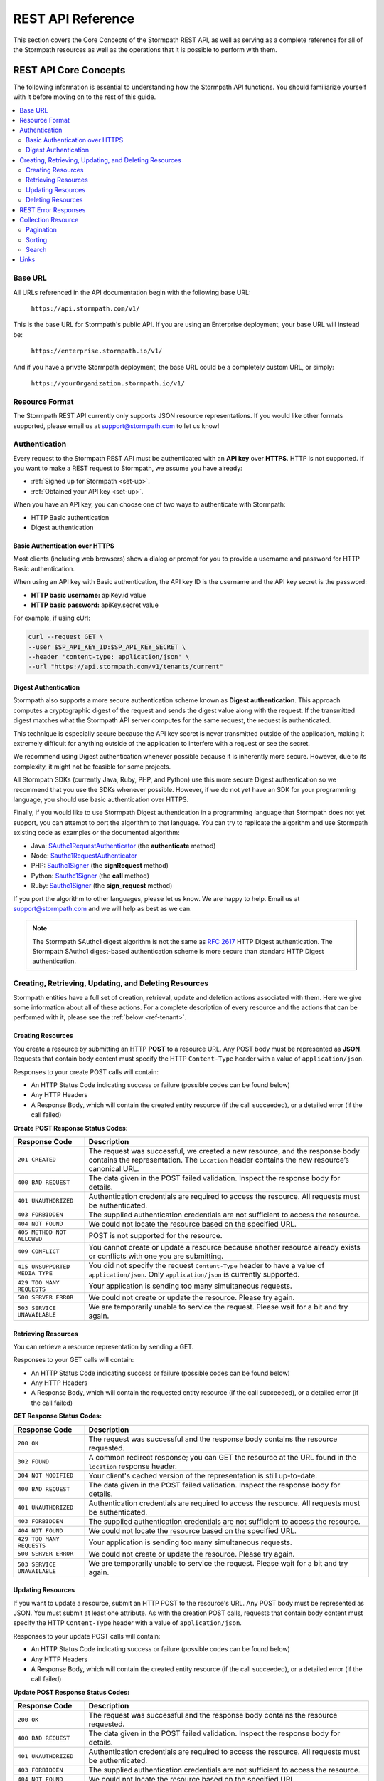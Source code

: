 .. _reference:

******************
REST API Reference
******************

This section covers the Core Concepts of the Stormpath REST API, as well as serving as a complete reference for all of the Stormpath resources as well as the operations that it is possible to perform with them.

.. _rest-concepts:

REST API Core Concepts
======================

The following information is essential to understanding how the Stormpath API functions. You should familiarize yourself with it before moving on to the rest of this guide.

.. contents::
    :local:
    :depth: 2

Base URL
--------

All URLs referenced in the API documentation begin with the following base URL:

  ``https://api.stormpath.com/v1/``

This is the base URL for Stormpath's public API. If you are using an Enterprise deployment, your base URL will instead be:

  ``https://enterprise.stormpath.io/v1/``

And if you have a private Stormpath deployment, the base URL could be a completely custom URL, or simply:

  ``https://yourOrganization.stormpath.io/v1/``

Resource Format
---------------
The Stormpath REST API currently only supports JSON resource representations. If you would like other formats supported, please email us at support@stormpath.com to let us know!

Authentication
--------------

Every request to the Stormpath REST API must be authenticated with an **API key** over **HTTPS**. HTTP is not supported. If you want to make a REST request to Stormpath, we assume you have already:

- :ref:`Signed up for Stormpath <set-up>`.
- :ref:`Obtained your API key <set-up>`.

When you have an API key, you can choose one of two ways to authenticate with Stormpath:

- HTTP Basic authentication
- Digest authentication

Basic Authentication over HTTPS
^^^^^^^^^^^^^^^^^^^^^^^^^^^^^^^

Most clients (including web browsers) show a dialog or prompt for you to provide a username and password for HTTP Basic authentication.

When using an API key with Basic authentication, the API key ID is the username and the API key secret is the password:

- **HTTP basic username:** apiKey.id value
- **HTTP basic password:** apiKey.secret value

For example, if using cUrl:

.. code-block:: bash

  curl --request GET \
  --user $SP_API_KEY_ID:$SP_API_KEY_SECRET \
  --header 'content-type: application/json' \
  --url "https://api.stormpath.com/v1/tenants/current"

Digest Authentication
^^^^^^^^^^^^^^^^^^^^^

Stormpath also supports a more secure authentication scheme known as **Digest authentication**. This approach computes a cryptographic digest of the request and sends the digest value along with the request. If the transmitted digest matches what the Stormpath API server computes for the same request, the request is authenticated.

This technique is especially secure because the API key secret is never transmitted outside of the application, making it extremely difficult for anything outside of the application to interfere with a request or see the secret.

We recommend using Digest authentication whenever possible because it is inherently more secure. However, due to its complexity, it might not be feasible for some projects.

All Stormpath SDKs (currently Java, Ruby, PHP, and Python) use this more secure Digest authentication so we recommend that you use the SDKs whenever possible. However, if we do not yet have an SDK for your programming language, you should use basic authentication over HTTPS.

Finally, if you would like to use Stormpath Digest authentication in a programming language that Stormpath does not yet support, you can attempt to port the algorithm to that language. You can try to replicate the algorithm and use Stormpath existing code as examples or the documented algorithm:

- Java: `SAuthc1RequestAuthenticator <https://github.com/stormpath/stormpath-sdk-java/blob/master/impl/src/main/java/com/stormpath/sdk/impl/http/authc/SAuthc1RequestAuthenticator.java>`__ (the **authenticate** method)
- Node: `Sauthc1RequestAuthenticator <https://github.com/stormpath/stormpath-sdk-node/blob/master/lib/authc/Sauthc1RequestAuthenticator.js>`__
- PHP: `Sauthc1Signer <https://github.com/stormpath/stormpath-sdk-php/blob/master/src/Http/Authc/SAuthc1RequestSigner.php>`__ (the **signRequest** method)
- Python: `Sauthc1Signer <https://github.com/stormpath/stormpath-sdk-python/blob/master/stormpath/auth.py>`__ (the **call** method)
- Ruby: `Sauthc1Signer <https://github.com/stormpath/stormpath-sdk-ruby/blob/master/lib/stormpath-sdk/http/authc/sauthc1_signer.rb>`__ (the **sign_request** method)

If you port the algorithm to other languages, please let us know. We are happy to help. Email us at support@stormpath.com and we will help as best as we can.

.. note::

    The Stormpath SAuthc1 digest algorithm is not the same as `RFC 2617 <http://www.ietf.org/rfc/rfc2617.txt>`__ HTTP Digest authentication. The Stormpath SAuthc1 digest-based authentication scheme is more secure than standard HTTP Digest authentication.

Creating, Retrieving, Updating, and Deleting Resources
------------------------------------------------------

Stormpath entities have a full set of creation, retrieval, update and deletion actions associated with them. Here we give some information about all of these actions. For a complete description of every resource and the actions that can be performed with it, please see the :ref:`below <ref-tenant>`.

Creating Resources
^^^^^^^^^^^^^^^^^^

You create a resource by submitting an HTTP **POST** to a resource URL. Any POST body must be represented as **JSON**. Requests that contain body content must specify the HTTP ``Content-Type`` header with a value of ``application/json``.

Responses to your create POST calls will contain:

- An HTTP Status Code indicating success or failure (possible codes can be found below)
- Any HTTP Headers
- A Response Body, which will contain the created entity resource (if the call succeeded), or a detailed error (if the call failed)

.. _create-error-codes:

**Create POST Response Status Codes:**

.. list-table::
    :widths: 15 60
    :header-rows: 1

    * - Response Code
      - Description

    * - ``201 CREATED``
      - The request was successful, we created a new resource, and the response body contains the representation. The ``Location`` header contains the new resource’s canonical URL.

    * - ``400 BAD REQUEST``
      - The data given in the POST failed validation. Inspect the response body for details.

    * - ``401 UNAUTHORIZED``
      - Authentication credentials are required to access the resource. All requests must be authenticated.

    * - ``403 FORBIDDEN``
      - The supplied authentication credentials are not sufficient to access the resource.

    * - ``404 NOT FOUND``
      - We could not locate the resource based on the specified URL.

    * - ``405 METHOD NOT ALLOWED``
      - POST is not supported for the resource.

    * - ``409 CONFLICT``
      - You cannot create or update a resource because another resource already exists or conflicts with one you are submitting.

    * - ``415 UNSUPPORTED MEDIA TYPE``
      - You did not specify the request ``Content-Type`` header to have a value of ``application/json``. Only ``application/json`` is currently supported.

    * - ``429 TOO MANY REQUESTS``
      - Your application is sending too many simultaneous requests.

    * - ``500 SERVER ERROR``
      - We could not create or update the resource. Please try again.

    * - ``503 SERVICE UNAVAILABLE``
      - We are temporarily unable to service the request. Please wait for a bit and try again.

Retrieving Resources
^^^^^^^^^^^^^^^^^^^^

You can retrieve a resource representation by sending a GET.

Responses to your GET calls will contain:

- An HTTP Status Code indicating success or failure (possible codes can be found below)
- Any HTTP Headers
- A Response Body, which will contain the requested entity resource (if the call succeeded), or a detailed error (if the call failed)

**GET Response Status Codes:**

.. list-table::
    :widths: 15 60
    :header-rows: 1

    * - Response Code
      - Description

    * - ``200 OK``
      - The request was successful and the response body contains the resource requested.

    * - ``302 FOUND``
      - A common redirect response; you can GET the resource at the URL found in the ``location`` response header.

    * - ``304 NOT MODIFIED``
      - Your client's cached version of the representation is still up-to-date.

    * - ``400 BAD REQUEST``
      - The data given in the POST failed validation. Inspect the response body for details.

    * - ``401 UNAUTHORIZED``
      - Authentication credentials are required to access the resource. All requests must be authenticated.

    * - ``403 FORBIDDEN``
      - The supplied authentication credentials are not sufficient to access the resource.

    * - ``404 NOT FOUND``
      - We could not locate the resource based on the specified URL.

    * - ``429 TOO MANY REQUESTS``
      - Your application is sending too many simultaneous requests.

    * - ``500 SERVER ERROR``
      - We could not create or update the resource. Please try again.

    * - ``503 SERVICE UNAVAILABLE``
      - We are temporarily unable to service the request. Please wait for a bit and try again.

Updating Resources
^^^^^^^^^^^^^^^^^^

If you want to update a resource, submit an HTTP POST to the resource's URL. Any POST body must be represented as JSON. You must submit at least one attribute. As with the creation POST calls, requests that contain body content must specify the HTTP ``Content-Type`` header with a value of ``application/json``.

Responses to your update POST calls will contain:

- An HTTP Status Code indicating success or failure (possible codes can be found below)
- Any HTTP Headers
- A Response Body, which will contain the created entity resource (if the call succeeded), or a detailed error (if the call failed)

**Update POST Response Status Codes:**

.. list-table::
    :widths: 15 60
    :header-rows: 1

    * - Response Code
      - Description

    * - ``200 OK``
      - The request was successful and the response body contains the resource requested.

    * - ``400 BAD REQUEST``
      - The data given in the POST failed validation. Inspect the response body for details.

    * - ``401 UNAUTHORIZED``
      - Authentication credentials are required to access the resource. All requests must be authenticated.

    * - ``403 FORBIDDEN``
      - The supplied authentication credentials are not sufficient to access the resource.

    * - ``404 NOT FOUND``
      - We could not locate the resource based on the specified URL.

    * - ``405 METHOD NOT ALLOWED``
      - POST is not supported for the resource.

    * - ``409 CONFLICT``
      - You cannot create or update a resource because another resource already exists or conflicts with one you are submitting.

    * - ``415 UNSUPPORTED MEDIA TYPE``
      - You did not specify the request ``Content-Type`` header to have a value of ``application/json``. Only ``application/json`` is currently supported.

    * - ``429 TOO MANY REQUESTS``
      - Your application is sending too many simultaneous requests.

    * - ``500 SERVER ERROR``
      - We could not create or update the resource. Please try again.

    * - ``503 SERVICE UNAVAILABLE``
      - We are temporarily unable to service the request. Please wait for a bit and try again.

Deleting Resources
^^^^^^^^^^^^^^^^^^

To delete a resource, make an HTTP DELETE request to the resource URL. Note that not all Stormpath REST API resources support delete.

.. note::

    If your HTTP does not support the DELETE method, you can simulate it by sending a POST request to the resource endpoint with a ``_method=DELETE`` query string parameter::

      "https://api.stormpath.com/v1/applications/$APPLICATION_ID?_method=DELETE"

**DELETE Response Status Codes:**

.. list-table::
    :widths: 15 60
    :header-rows: 1

    * - Response Code
      - Description

    * - ``204 NO CONTENT``
      - The request was successful; the resource was deleted. The deleted resource will not be returned..

    * - ``401 UNAUTHORIZED``
      - Authentication credentials are required to access the resource. All requests must be authenticated.

    * - ``403 FORBIDDEN``
      - The supplied authentication credentials are not sufficient to access the resource.

    * - ``404 NOT FOUND``
      - We could not locate the resource based on the specified URL.

    * - ``405 METHOD NOT ALLOWED``
      - DELETE is not supported for the resource.

    * - ``429 TOO MANY REQUESTS``
      - Your application is sending too many simultaneous requests.

    * - ``500 SERVER ERROR``
      - We could not create or update the resource. Please try again.

    * - ``503 SERVICE UNAVAILABLE``
      - We are temporarily unable to service the request. Please wait for a bit and try again.

REST Error Responses
--------------------

REST API responses indicating an error or warning are represented by a proper response HTTP status code (403, 404, etc) along with a response body containing the following information:

.. list-table::
    :widths: 20 10 60
    :header-rows: 1

    * - Attribute
      - Type
      - Description

    * - ``status``
      - Number
      - The corresponding HTTP status code.

    * - ``code``
      - Number
      - A `Stormpath-specific error code <http://docs.stormpath.com/errors>`_ that can be used to obtain more information.

    * - ``message``
      - String
      - A simple, easy to understand message that you can show directly to your application's end-user.

    * - ``developerMessage``
      - String
      - A clear, plain text explanation with technical details that might assist a developer calling the Stormpath API.

    * - ``moreInfo``
      - String
      - A fully qualified URL that may be accessed to obtain more information about the error.

.. _about-collections:

Collection Resource
--------------------

A **Collection** Resource is a resource containing other resources. It is known as a Collection Resource because it is itself a first class resource – it has its own attributes in addition to the resources it contains.

If you want to interact with multiple resources, you must do so with a Collection Resource. Collection Resources also support additional behavior specific to collections, such as :ref:`pagination <about-pagination>`, :ref:`sorting <about-sorting>`, and :ref:`searching <about-search>`.

.. _about-pagination:

Pagination
^^^^^^^^^^

If a Collection Resource represents a large enough number of resource instances, it will not include them all in a single response. Instead a technique known as pagination is used to break up the results into one or more pages of data. You can request additional pages as separate requests.

*Query Parameters*

There are two optional query parameters that may be specified to control pagination:

- ``offset``: The zero-based starting index in the entire collection of the first item to return. Default is 0.
- ``limit``: The maximum number of collection items to return for a single request. Minimum value is 1. Maximum value is 100. Default is 25.

*Usage*

This following request will retrieve a Tenant’s Applications Collection Resource from the server with page results starting at index 10 (the 11th element), with a maximum of 40 total elements:

  .. code-block:: bash

    curl --request GET \
    --user $SP_API_KEY_ID:$SP_API_KEY_SECRET \
    --header 'content-type: application/json' \
    --url "https://api.stormpath.com/v1/tenants/1gBTncWsp2ObQGgeXAMPLE/applications?offset=10&limit=40"

This would result in the following 200 response:

  .. code-block:: json

    {
      "href": "https://api.stormpath.com/v1/tenants/1gBTncWsp2ObQGgeXAMPLE/applications?offset=10&limit=40",
      "offset": 10,
      "limit": 40,
      "items": [
        {
          "comment": "// This JSON has been truncated for readability"
        }
      ]
    }

.. _about-sorting:

Sorting
^^^^^^^
A request for a Collection Resource can contain an optional ``orderBy`` query parameter. The query parameter value is a URL-encoded comma-delimited list of ordering statements. Each ordering statement identifies a **sortable attribute**, and whether you would like the sorting to be **ascending or descending**.

For example, a sorted request (where %2C is the URL encoding for the comma character) might look like this:

  .. code-block:: bash

    curl --request GET \
    --user $SP_API_KEY_ID:$SP_API_KEY_SECRET \
    --header 'content-type: application/json' \
    --url "https://api.stormpath.com/v1/accounts?orderBy=orderStatement1%2CorderStatement2%2C...%2CorderStatementN"

When URL-decoded, the URL looks like this::

    https://api.stormpath.com/v1/accounts?orderBy=orderStatement1,orderStatement2,...,orderStatementN

Each ``orderStatement`` is defined as follows::

    ``sortableAttributeName optionalAscendingOrDescendingStatement``

- ``sortableAttributeName`` is the name of a sortable attribute of a resource in the Collection. Sortable attributes are non-complex and non-link attributes, such as integers and strings.
- ``optionalAscendingOrDescendingStatement`` is composed of the following:
   - a space character (``%20`` when URL encoded) followed by:
   - ``asc`` (ascending) or ``desc`` (descending)
   - If not included, ``asc`` is assumed by default

So, putting this all together now. If we wanted to sort all Accounts associated with an Application by Surname ascending and given name descending:

- our two ``sortableAttributeName`` parameters are: ``surname`` and ``givenName``
- our ``optionalAscendingOrDescendingStatement`` is ``asc`` for ``surname`` and ``desc`` for ``givenName``

Which would look like this::

    orderBy=surname,givenName desc

Properly URL encoded it would look like this::

    https://api.stormpath.com/v1/applications/$APPLICATION_ID/accounts?orderBy=surname%20asc%2CgivenName%20desc

.. note::

    Since ``asc`` is the default, we could actually omit it::

        ?orderBy=surname%2CgivenName%20desc

.. _about-search:

Search
^^^^^^

Search in the contest of the Stormpath REST API means retrieving only the members of a Collection that match a specific query. You search by sending a GET for a Collection, along with query parameters, and Stormpath returns only the resources from the Collection that match your parameters.

There are currently three different types of searches that might be performed:

#. A generic :ref:`filter-based search <search-filter>`.
#. A more targeted :ref:`attribute-based search <search-attribute>`.
#. An even more targeted kind of attribute search, the :ref:`Datetime <search-datetime>` search.

The primary difference between the first two is that the **filter search** matches across all attributes, while **attribute search** looks only for matches in a specified attribute. The **Datetime search** is a kind of attribute search which is used to find resources based on the time they were created or modified. All three options support result :ref:`sorting <about-sorting>`, :ref:`pagination<about-pagination>`, and :ref:`link expansion <about-links>`.

.. _search-filter:

Filter Search
"""""""""""""

A filter search consists of specifying a query parameter ``q`` and a corresponding search value on a Collection Resource URL::

    /v1/$CONTAINER_TYPE/$CONTAINER_ID/$RESOURCE_TYPE?q=some+criteria

For example, to search across an Application’s Accounts for any Account that has a :ref:`searchable attribute <searchable-attributes>` containing the text "Joe":

    .. code-block:: bash

      curl --request GET \
      --user $SP_API_KEY_ID:$SP_API_KEY_SECRET \
      --header 'content-type: application/json' \
      --url "https://api.stormpath.com/v1/applications/$APPLICATION_ID/accounts?q=Joe"

Matching Logic
++++++++++++++

Stormpath will perform a case-insensitive matching query on all viewable attributes in all the resources in the Collection. Note that "viewable" means that the attribute can be viewed by the current caller.

So the following query:

  .. code-block:: bash

      curl --request GET \
      --user $SP_API_KEY_ID:$SP_API_KEY_SECRET \
      --header 'content-type: application/json' \
      --url "https://api.stormpath.com/v1/groups/1ORBsz2iCNpV8yJExaMPLe/accounts?q=Joe"

Returns all Accounts where:

- Each Account is associated to the specified Group
- The Account's ``givenName`` equals or contains "joe" (case insensitive) OR
- The Account's ``middlename`` equals or contains "joe" (case insensitive) OR
- The Account's ``email`` equals or contains "joe" (case insensitive) OR
- And so on. For more information about which Account attributes are searchable, please see :ref:`below <searchable-attributes>`.

It may help to think about each attribute comparison as similar to a ‘like’ operation in a traditional relational database context. For example, if SQL was used to execute the query, it might look like this::

    select * from my_tenant_accounts where
        (lower(givenName) like '%joe%' OR
         lower(middlename) like '%joe%' OR
         lower(email) like '%joe%' OR ... );

.. _search-attribute:

Attribute Search
""""""""""""""""

In the above example, our query returned all Accounts that had any searchable attribute with the query in it. It is also possible to tell Stormpath to only return matches from a particular attribute::

    /v1/$RESOURCE_TYPE?anAttribute=someValue&anotherAttribute=anotherValue

For example, to search an Application’s Accounts for an Account with a ``givenName`` of ``Joe``::

    /v1/applications/$APPLICATION_ID/accounts?givenName=Joe

.. _searchable-attributes:

Searchable Attributes
+++++++++++++++++++++

The following attributes can be filtered by and searched for:

.. list-table::
    :widths: 15 30
    :header-rows: 1

    * - Resource
      - Searchable Attributes

    * - Application
      - ``name``, ``description``, ``status``, ``createdAt``, ``modifiedAt``

    * - Directory
      - ``name``, ``description``, ``status``, ``createdAt``, ``modifiedAt``

    * - Account
      - ``givenName``, ``middleName``, ``surname``, ``username``, ``email``, ``status``, ``createdAt``, ``modifiedAt``

    * - Group
      - ``name``, ``description``, ``status``, ``createdAt``, ``modifiedAt``

    * - Organization
      - ``name``, ``nameKey``, ``status``, ``description``, ``createdAt``, ``modifiedAt``

Matching Logic
++++++++++++++

Attribute-based queries use standard URL query parameters and function as follows:

- Each query parameter name is the same name of a :ref:`searchable attribute <searchable-attributes>` on an instance in the Collection Resource.

- A query parameter value triggers one of four types of matching criteria:

   #. No asterisk at the beginning or end of the value indicates a direct match.
   #. An asterisk only at the beginning of the value indicates that value is at the end.
   #. An asterisk only at the end of the value indicates that the value is at the beginning.
   #. An asterisk at the end AND at the beginning of the value indicates the value is contained in the string.

.. note ::

  Just like with Filter search, queries are case-insensitive.

So the following query:

  .. code-block:: bash

      curl --request GET \
      --user $SP_API_KEY_ID:$SP_API_KEY_SECRET \
      --header 'content-type: application/json' \
      --url "https://api.stormpath.com/v1/applications/1gk4Dxzi6o4PbdlexaMple/accounts?givenName=Joe&middleName=*aul&surname=*mit*&email=joePaul*&status=disabled"

Returns all accounts where:

- Each Account belongs to the specified Application
- The Account's ``givenName`` is equal to "Joe" AND
- The Account's ``middleName`` ends with "aul" AND
- The Account's ``surname`` equals or contains "mit" AND
- The Account's ``email`` starts with with "joePaul" AND
- The Account's ``status`` equals "disabled".

.. note::

    For resources with a ``status`` attribute, status query values must be the exact value. For example, ``ENABLED`` or ``DISABLED`` must be passed, while fragments such as ``ena``, ``dis``, ``bled`` are not acceptable.

.. _search-datetime:

Datetime Search
"""""""""""""""

The Datetime search is a sub-type of the attribute search that allows you to filter or search collections that were created or modified at a particular time.

Stormpath exposes attributes on all resources that will give you information about when the resource was created or modified. For example, an Account resource will have the ``createdAt`` and ``modifiedAt`` attributes:

.. code-block:: json

    {
      "href": "https://api.stormpath.com/v1/accounts/$ACCOUNT_ID",
      "comment":" // This JSON has been truncated for readability",
      "createdAt": "2015-08-25T19:57:05.976Z",
      "modifiedAt": "2015-08-25T19:57:05.976Z",
      "emailVerificationToken": null,
      "customData": {
        "href": "https://api.stormpath.com/v1/accounts/$ACCOUNT_ID/customData"
      },
      "...":"..."
    }

Stormpath stores the datetime in `ISO 8601 <http://www.w3.org/TR/NOTE-datetime>`__ which is human readable and has common support across all languages. The timezone is coordinated universal time (UTC). So a datetime range would look like this::

    [ISO-8601-BEGIN-DATETIME, ISO-8601-END-DATETIME]

.. note::

    Omitting the beginning or ending date is valid for requests. Omitting the begin datetime range [,ISO-8601-END-DATETIME] would include all resources created or modified before the end datetime. Omitting the end datetime range [ISO-8601-BEGIN-DATETIME,] would include all resources created or modified after the the begin datetime.

As an example, if you want wanted to get all Accounts created between January 12, 2015 and January 14, 2015 your query would look like this::

    /v1/applications/$APPLICATION_ID/accounts?createdAt=[2015-01-12, 2015-01-14]

The response would be a Collection of Accounts created between the two days.

Exclusion vs Inclusion
++++++++++++++++++++++

The square brackets [] denote **inclusion**, but ``createdAt`` and ``modifiedAt`` also support **exclusion** with parentheses (). For example, if you wanted to get all accounts created between Jan 12, 2015 and Jan 14, 2015 not including the 14th, your request would look like this::

    v1/applications/$APPLICATION_ID/accounts?createdAt=[2015-01-12, 2015-01-14)

Precision
+++++++++

The precision of your query is controlled by the granularity of the `ISO 8601 <http://www.w3.org/TR/NOTE-datetime>`__ Datetime that you specify.

For example, if you need precision in seconds::

    ?createdAt=[2015-01-12T12:00:00, 2015-01-12T12:00:05]

And, if you need precision in years::

    ?createdAt=[2014, 2015]

Shorthand
+++++++++

It is also possible to use shorthand with ranges of ``createdAt`` and ``modifiedAt`` to simplify the query parameter. This is useful for queries where the range can be encapsulated in a particular year, month, day, hour, minute or second.

For example if you wanted all accounts created in Jan 2015, instead of::

    ?createdAt=[2015-01-01T00:00:00.000Z,2015-02-01T00:00:00.000)

You could just write::

    ?createdAt=2015-01

And if you want all Accounts modified on the 12th hour UTC on Feb 03, 2015, instead of this query::

    ?modifiedAt=[2015-02-03T12:00:00.000Z, 2015-02-04T13:00:00.000)

You can simply write::

    ?modifiedAt=2015-02-03T12

.. _about-links:

Links
-----

REST resources that reference other resources, such as an Account referencing its parent Directory, represent the references as a **Link** object.

A Link is an object nested within an existing resource representation that has, at a minimum, an ``href`` attribute.

The ``href`` attribute is the fully qualified location URL of the linked resource. When encountering a link object, you can use the link ``href`` attribute to interact with that resource as necessary.

**Link Expansion**

When requesting a resource you might want the Stormpath API server to return not only that resource, but also one or more of its linked resources. Link expansion allows you to retrieve related resources in a single request to the server instead of having to issue multiple separate requests.

To expand one or more links, simply add an ``expand`` query parameter with one or more comma-delimited attributes to the resource URL::

    https://api.stormpath.com/v1/accounts/$ACCOUNT_ID?expand=directory,tenant

.. note::

    It is currently only possible to expand a resource’s immediate links but not further links inside those links.

**Paginating Expanded Collections**

If you choose to expand one or more Collections, you can provide :ref:`pagination <about-pagination>` parameters as well. The ``offset`` and ``limit`` values are enclosed in parentheses and delimited by the colon ``:`` character. For example::

    https://api.stormpath.com/v1/accounts/$ACCOUNT_ID?expand=groups(offset:0,limit:10)

.. _ref-tenant:

Tenant
======

.. contents::
    :local:
    :depth: 2

**Description**

When you sign up for Stormpath, a private data space is created for you. This space is represented as a Tenant resource in the Stormpath REST API. Your Tenant resource can be thought of as your global starting point. You can access everything in your space by accessing your Tenant resource first and then interacting with its other linked resources (Applications, Directories, etc).

**Tenant URL**

``/v1/tenants/$TENANT_ID``

**Tenant Attributes**

.. list-table::
    :widths: 15 10 20 60
    :header-rows: 1

    * - Attribute
      - Type
      - Valid Value(s)
      - Description

    * - ``href``
      - Link
      - N/A
      - The resource's fully qualified location URL

    * - ``name``
      - String
      - 1 < N <= 255 characters
      - Name of the Tenant, by default this is the same as the key, but can be modified.

    * - ``key``
      - String
      - 1 < N <= 63 characters
      - Human-readable unique key. This key is unique and assigned by Stormpath. If you would like to change it, please contact Stormpath. The key must have: no whitespace, lower-case a-z and dash ‘–’ characters only, and it cannot start or end with a dash ‘–’ character.

    * - ``createdAt``
      - String
      - ISO-8601 Datetime
      - Indicates when this resource was created.

    * - ``modifiedAt``
      - String
      - ISO-8601 Datetime
      - Indicates when this resource’s attributes were last modified.

    * - ``customData``
      - Link
      - N/A
      - A link to the Tenant's customData resource that you can use to store your own custom fields.

    * - ``organizations``
      - Link
      - N/A
      - A link to a Collection of all the Organizations mapped to this Tenant.

    * - ``applications``
      - Link
      - N/A
      - A link to a Collection of all the Applications mapped to this Tenant.

    * - ``directories``
      - Link
      - N/A
      - A link to a Collection of all the Directories mapped to this Tenant.

    * - ``accounts``
      - Link
      - N/A
      - A link to a Collection of the Accounts mapped to this Tenant.

    * - ``agents``
      - Link
      - N/A
      - A link to a Collection of all the Agents configured for this Tenant.

    * - ``groups``
      - Link
      - N/A
      - A link to a Collection of all the Groups configured for this Tenant.

    * - ``idSites``
      - Link
      - N/A
      - A link to a Collection of all the ID Sites configured for this Tenant.

**Tenant Example**

.. code-block:: json

    {
      "href": "https://api.stormpath.com/v1/tenants/1gBTncWsp2ObQGgeXAMPLE",
      "name": "tenantName",
      "key": "tenantKey",
      "createdAt": "dateTime",
      "modifiedAt": "dateTime",
      "customData": {
        "href": "https://api.stormpath.com/v1/tenants/1gBTncWsp2ObQGgeXAMPLE/customData"
      },
      "organizations": {
        "href": "https://api.stormpath.com/v1/tenants/1gBTncWsp2ObQGgeXAMPLE/organizations"
      },
      "applications": {
        "href": "https://api.stormpath.com/v1/tenants/1gBTncWsp2ObQGgeXAMPLE/applications"
      },
      "directories": {
        "href": "https://api.stormpath.com/v1/tenants/1gBTncWsp2ObQGgeXAMPLE/directories"
      },
      "accounts": {
        "href": "https://api.stormpath.com/v1/tenants/1gBTncWsp2ObQGgeXAMPLE/accounts"
      },
      "agents": {
        "href": "https://api.stormpath.com/v1/tenants/1gBTncWsp2ObQGgeXAMPLE/agents"
      },
      "groups": {
        "href": "https://api.stormpath.com/v1/tenants/1gBTncWsp2ObQGgeXAMPLE/groups"
      },
      "idSites": {
        "href": "https://api.stormpath.com/v1/tenants/1gBTncWsp2ObQGgeXAMPLE/idSites"
      }
    }

Tenant Operations
-----------------

Retrieve A Tenant
^^^^^^^^^^^^^^^^^^

.. list-table::
    :widths: 40 20 40
    :header-rows: 1

    * - Operation
      - Optional Parameters
      - Description

    * - GET /v1/tenants/current
      - N/A
      - Retrieves the Tenant associated with the current API key. The response will be a ``302 Redirect``. You will find the location of the Tenant in a Location header, although most REST libraries and web browsers will automatically issue a request for it.

    * - GET /v1/tenants/$TENANT_ID
      - N/A
      - Retrieves the Tenant with the specified ID.

Using A Tenant for Look-Up
^^^^^^^^^^^^^^^^^^^^^^^^^^

It is possible to retrieve other independent resources using the Tenant for look-up.

.. list-table::
    :widths: 40 20 40
    :header-rows: 1

    * - Operation
      - Optional Parameters
      - Description

    * - GET /v1/tenants/$TENANT_ID/$RESOURCE_TYPE
      - :ref:`Pagination <about-pagination>`, :ref:`sorting <about-sorting>`
      - Retrieves a collection of all of a Tenant's associated resources of the specified type. Possible resource types are: ``organizations``, ``applications``, ``directories``, ``accounts``, ``agents``, ``groups``, and ``idsites``.

    * - GET /v1/tenants/$TENANT_ID/$RESOURCE_TYPE?(searchParams)
      - :ref:`Pagination <about-pagination>`, :ref:`sorting <about-sorting>`, Search: :ref:`Filter <search-filter>`, :ref:`Attribute <search-attribute>`, :ref:`Datetime <search-datetime>`
      - Searches a collection of all of the Tenant's associated resources of the specified type. For more about Search, please see :ref:`here <about-search>`. Searchable collections associated with a Tenant are: ``customData``, ``organizations``, ``applications``, ``directories``, ``accounts``, ``agents``, ``groups``, and ``idsites``.

Example Queries
"""""""""""""""

**Retrieving a Collection Associated with a Tenant**

.. code-block:: bash

    curl --request GET \
    --user $SP_API_KEY_ID:$SP_API_KEY_SECRET \
    --url "https://api.stormpath.com/v1/tenants/$TENANT_ID"


This query would retrieve a collection containing all the Accounts associated with the specified Tenant.

**Searching a Collection Associated with a Tenant**

.. code-block:: bash

    curl --request GET \
    --user $SP_API_KEY_ID:$SP_API_KEY_SECRET \
    --url "https://api.stormpath.com/v1/tenants/$TENANT_ID/applications?q=foo&orderBy=name&offset=0&limit=50"

This query would retrieve a collection containing the Applications associated with this Tenant that have the string "foo" as the value of any :ref:`searchable attribute <searchable-attributes>`.

The result body would:

  - be :ref:`sorted <about-sorting>` by the ``name`` attribute

  - have a :ref:`pagination <about-pagination>` offset of 0 and

  - a limit of 50 results per response

Other Resources Associated with a Tenant
----------------------------------------

.. _ref-id-site:

ID Site
^^^^^^^

This resource contains information about this Tenant's ID Site. For more information, see :ref:`idsite`.

**idSite URL**

``/v1/idSites/$IDSITE_ID``

**idSite Attributes**

.. list-table::
    :widths: 15 10 20 60
    :header-rows: 1

    * - Attribute
      - Type
      - Valid Value(s)
      - Description

    * - ``href``
      - Link
      - N/A
      - The resource's fully qualified location URL.

    * - ``domainName``
      - String
      - N/A
      - The custom domain name (if any) for your ID Site. For more information see :ref:`idsite-custom-domain-ssl`.

    * - ``tlsPublicCert``
      - String
      - N/A
      - The public SSL certificate for your ID Site. For more information see :ref:`idsite-custom-domain-ssl`.

    * - ``tlsPrivateKey``
      - String
      - N/A
      - The private SSL certificate for your ID Site. For more information see :ref:`idsite-custom-domain-ssl`.

    * - ``gitRepoUrl``
      - String
      - N/A
      - If you are customizing the ID Site code, you will need to put the URL of your GitHub repo here.

    * - ``gitBranch``
      - String
      - N/A
      - If you are customizing the ID Site code, you will need to put the branch name of the custom code here.

    * - ``authorizedOriginURIs``
      - Array (String)
      - N/A
      - An array of URLs where the ID Site requests can originate from, used for local development or custom domain names.

    * - ``authorizedRedirectURIs``
      - Array (String)
      - N/A
      - An array of URLs that the user can be sent to after they log in or register at the ID Site.

    * - ``logoUrl``
      - String
      - N/A
      - The URL of the custom logo, if any.

    * - ``sessionTti``
      - String
      - ISO-8601
      - The time-to-idle for the session. Represents the session idle timeout as an `ISO 8601 Duration <https://en.wikipedia.org/wiki/ISO_8601#Durations>`_.

    * - ``sessionTtl``
      - String
      - ISO-8601
      - The time-to-live for the session. Represents the session timeout as an `ISO 8601 Duration <https://en.wikipedia.org/wiki/ISO_8601#Durations>`_.

    * - ``sessionCookiePersistent``
      - String (Boolean)
      - ``true`` or ``false``
      - When this value is ``true``, Stormpath will create a persistent cookie for the ID Site session. This means that the cookie will persist even if the browser is closed and reopened. Setting this ``false`` will ensure that the session is terminated when the user closes their browser.

    * - ``tenant``
      - Link
      - N/A
      - A link to the Tenant associated with this ID Site.

**idSite Example**

.. code-block:: json

    {
      "href":"https://api.stormpath.com/v1/idSites/1XBJMqDmsNQuOZ18gNCT42",
      "domainName":"elastic-rebel.id.stormpath.io",
      "tlsPublicCert":"",
      "tlsPrivateKey":"",
      "gitRepoUrl":"https://github.com/stormpath/idsite",
      "gitBranch":"master",
      "authorizedOriginURLs":[
        "http://google.com"
      ],
      "authorizedRedirectURLs":[
        "http://localhost",
        "http://limitless-ravine-7645.herokuapp.com/",
        "http://stormpath.localhost:8001"
      ],
      "logoUrl":"http://www.manic.com.sg/blog/images/CocaCola_co.jpg",
      "sessionTti":"PT5M",
      "sessionTtl":"PT5M",
      "sessionCookiePersistent":true,
      "tenant":{
        "href":"https://api.stormpath.com/v1/tenants/7g9HG1YMBX8ohFbu0KAFKR"
      }
    }

.. _ref-application:

Application
=============

.. contents::
    :local:
    :depth: 2

**Description**

.. todo::

    Lots of opportunities for hyperlinking here.

An **Application** resource in Stormpath contains information about any real-world software that communicates with Stormpath via REST APIs. You control who may log in to an application by assigning (or ‘mapping’) one or more Directory, Group, or Organization resources (generically called Account Stores) to an Application resource. The Accounts in these associated Account Stores collectively form the application’s user base.

**Application URL**

``/v1/applications/$APPLICATION_ID``

**Application Attributes**

.. list-table::
    :widths: 15 10 20 60
    :header-rows: 1

    * - Attribute
      - Type
      - Valid Value(s)
      - Description

    * - ``href``
      - Link
      - N/A
      - The resource's fully qualified location URL.

    * - ``name``
      - String
      - 1 < N <= 255 characters
      - Name of the Application. Must be unique across all Applications within a Tenant.

    * - ``description``
      - String
      - 0 <= N <= 4000 chars
      - A description of the application that this resource represents.

    * - ``status``
      - String (Enum)
      - ``ENABLED`` (Default), ``DISABLED``
      - ``ENABLED`` applications allow mapped Accounts to log in. ``DISABLED`` Applications prevent mapped Accounts from logging in.

    * - ``createdAt``
      - String
      - ISO-8601 Datetime
      - Indicates when this resource was created.

    * - ``modifiedAt``
      - String
      - ISO-8601 Datetime
      - Indicates when this resource’s attributes were last modified.

    * - ``tenant``
      - Link
      - N/A
      - A link to the Tenant that owns this Application.

    * - ``defaultAccountStoreMapping``
      - Link
      - Could be ``null``
      - A link to the Account Store Mapping that reflects the default Account Store where the application will store newly created Accounts. A ``null`` value disables the application from directly creating new Accounts.

    * - ``defaultGroupStoreMapping``
      - Link
      - Could be ``null``
      - A link to the Account Store Mapping that reflects the default Group Store where the application will store newly created Groups. A ``null`` value disables the application from directly creating new Groups.

    * - ``customData``
      - Link
      - N/A
      - A link to the Tenant's customData resource that you can use to store your own custom fields.

    * - ``oAuthPolicy``
      - Link
      -
      - A link to this Application OAuth policy. For more information, see :ref:`token-authn-config`.

    * - ``accounts``
      - Link
      - N/A
      - A link to a Collection of all the :ref:`Accounts <ref-account>` mapped to this Application. (see note :ref:`below <application-accounts-note>`)

    * - ``groups``
      - Link
      - N/A
      - A link to a Collection of all the :ref:`Groups <ref-group>` mapped to this Application.

    * - ``accountStoreMappings``
      - Link
      - N/A
      - A link to the collection of all :ref:`Account Store Mappings <ref-asm>` for this Application.

    * - ``loginAttempts``
      - Link
      - N/A
      - The endpoint for :ref:`Login Attempts <ref-loginattempts>` for this Application.

    * - ``passwordResetTokens``
      - Link
      - N/A
      - The endpoint for :ref:`Password Reset Tokens <ref-password-reset-token>`, used in :ref:`password reset workflows <password-reset-flow>`.

    * - ``apiKeys``
      - Link
      - N/A
      - A collection of all the API Keys for this Application.

    * - ``verificationEmails``
      - Link
      - N/A
      - The endpoint for Verification Emails for this Application.

    * - ``authTokens``
      - Link
      - N/A
      - A collection of Auth Tokens for this Application. For more information, see :ref:`about-token-validation`.

    * - ``authorizedCallbackUris``
      - String
      - N/A
      - Authorized callback URIs for the purposes of :ref:`SAML authentication flows <saml-authn>`.

    * - ``samlPolicy``
      - Object
      - N/A
      - An embedded object that contains information about the Directory's SAML Policy (if any). For more information, see :ref:`the Authentication chapter <ref-samlpolicy>`.

.. _application-accounts-note:

.. note::

  An Application’s Accounts collection is a virtual collection in the sense that none of the Accounts directly belong to the Application, but only indirectly via Directories. So the ``applications/$APPLICATION_ID/accounts`` collection is an aggregate view of all Accounts that are:

  - in any Directory assigned to the Application
  - in any Group directly assigned to the Application

**Application Example**

.. code-block:: json

  {
    "href": "https://api.stormpath.com/v1/applications/1gk4Dxzi6o4PbdlexaMple",
    "name": "My Application",
    "description": "This application was automatically created for you in Stormpath for use with our Quickstart guides(https://docs.stormpath.com). It does apply to your subscription's number of reserved applications and can be renamed or reused for your own purposes.",
    "status": "ENABLED",
    "createdAt": "2015-08-18T20:46:36.061Z",
    "modifiedAt": "2015-08-25T18:11:29.774Z",
    "tenant": {
      "href": "https://api.stormpath.com/v1/tenants/1gBTncWsp2ObQGgExaMPLe"
    },
    "defaultAccountStoreMapping": {
      "href": "https://api.stormpath.com/v1/accountStoreMappings/5WKhSDXNR8Wiksjv808XHp"
    },
    "defaultGroupStoreMapping": {
      "href": "https://api.stormpath.com/v1/accountStoreMappings/5WKhSDXNR8Wiksjv808XHp"
    },
    "customData": {
      "href": "https://api.stormpath.com/v1/applications/1gk4Dxzi6o4PbdlexaMple/customData"
    },
    "oAuthPolicy": {
      "href": "https://api.stormpath.com/v1/oAuthPolicies/1gk4Dxzi6o4PbdlexaMple"
    },
    "accounts": {
      "href": "https://api.stormpath.com/v1/applications/1gk4Dxzi6o4PbdlexaMple/accounts"
    },
    "groups": {
      "href": "https://api.stormpath.com/v1/applications/1gk4Dxzi6o4PbdlexaMple/groups"
    },
    "accountStoreMappings": {
      "href": "https://api.stormpath.com/v1/applications/1gk4Dxzi6o4PbdlexaMple/accountStoreMappings"
    },
    "loginAttempts": {
      "href": "https://api.stormpath.com/v1/applications/1gk4Dxzi6o4PbdlexaMple/loginAttempts"
    },
    "passwordResetTokens": {
      "href": "https://api.stormpath.com/v1/applications/1gk4Dxzi6o4PbdlexaMple/passwordResetTokens"
    },
    "apiKeys": {
      "href": "https://api.stormpath.com/v1/applications/1gk4Dxzi6o4PbdlexaMple/apiKeys"
    },
    "verificationEmails": {
      "href": "https://api.stormpath.com/v1/applications/1gk4Dxzi6o4PbdlexaMple/verificationEmails"
    },
    "authTokens": {
      "href": "https://api.stormpath.com/v1/applications/1gk4Dxzi6o4PbdlexaMple/authTokens"
    },
    "samlPolicy" : {
      "href" : "http://localhost:9191/v1/samlPolicies/QONHxosYAWIwIvZnFA85E"
    }
  }

Application Operations
-----------------------

.. contents::
    :local:
    :depth: 1

Create An Application
^^^^^^^^^^^^^^^^^^^^^^

.. list-table::
    :widths: 30 15 15 40
    :header-rows: 1

    * - Operation
      - Attributes
      - Optional Parameters
      - Description

    * - POST /v1/applications
      - Required: ``name``; Optional: ``description``, ``status``
      - ``createDirectory``: either ``true`` or a specified "Directory Name"
      - Creates a new Application resource. If ``createDirectory`` is set to ``true``, a new Directory will be automatically created along with the Application. The generated Directory's ``name`` will reflect the new Application’s ``name`` as best as is possible, guaranteeing that it is unique compared to any of your existing Directories. If you would like a different ``name``, simply put value you would like instead of ``true``.

.. note::

    If the Directory name you choose is already in use by another of your existing Directories, the request will fail.

Retrieve an Application
^^^^^^^^^^^^^^^^^^^^^^^^

.. list-table::
    :widths: 40 20 40
    :header-rows: 1

    * - Operation
      - Optional Parameters
      - Description

    * - GET /v1/applications/$APPLICATION_ID
      - ``expand``
      - Retrieves the specified Application resource. ``tenant``, ``accounts``, and ``groups`` can all be expanded. More info :ref:`above <about-links>`.

Update an Application
^^^^^^^^^^^^^^^^^^^^^^

.. list-table::
    :widths: 40 20 40
    :header-rows: 1

    * - Operation
      - Attributes
      - Description

    * - POST /v1/applications/$APPLICATION_ID
      - ``name``, ``description``, ``status``
      - Updates the specified attributes with the values provided.

Delete an Application
^^^^^^^^^^^^^^^^^^^^^

.. list-table::
    :widths: 40 20 40
    :header-rows: 1

    * - Operation
      - Attributes
      - Description

    * - DELETE /v1/applications/$APPLICATION_ID
      - N/A
      - Deletes the specified Application.

Deleting an application completely erases the application and any of its related data from Stormpath.

Instead of deleting an Application resource, we recommend that you disable it instead by sending a POST with a ``status`` value of "DISABLED".

Example Queries
"""""""""""""""

**Retrieve an Application**

.. code-block:: bash

    curl --request GET \
    --user $SP_API_KEY_ID:$SP_API_KEY_SECRET \
    --header 'content-type: application/json' \
    --url "https://api.stormpath.com/v1/applications/$APPLICATION_ID?expand=tenant,accounts(offset:0,limit:50)"

This query would retrieve the specified Application, with the associated Tenant resource and Accounts collection expanded. The expanded Accounts collection would be returned with an ``offset`` of 0 and a result ``limit`` of 50.

**Disable an Application**

.. code-block:: bash

    curl --request POST \
    --user $SP_API_KEY_ID:$SP_API_KEY_SECRET \
    --header 'content-type: application/json' \
    --url "https://api.stormpath.com/v1/applications/$APPLICATION_ID" \
    --data '{
    "status":"disabled"
    }'

This query would disable the Application and prevent any associated Accounts from logging in.

.. _get-refs-via-app:

Using an Application for Look-Up
^^^^^^^^^^^^^^^^^^^^^^^^^^^^^^^^

It is possible to retrieve other, independent, resources using the Application for look-up.

.. list-table::
    :widths: 40 20 40
    :header-rows: 1

    * - Operation
      - Optional Parameters
      - Description

    * - GET /v1/tenants/$APPLICATION_ID/$RESOURCE_TYPE
      - :ref:`Pagination <about-pagination>`, :ref:`sorting <about-sorting>`
      - Retrieves a resource of the specified type. Possible resource types are: ``accounts`` and ``groups``. These collections can also be :ref:`paginated <about-pagination>` and :ref:`sorted <about-sorting>`.

    * - GET /v1/tenants/$APPLICATION_ID/$RESOURCE_TYPE?(searchParams)
      - :ref:`Pagination <about-pagination>`, :ref:`sorting <about-sorting>`, Search: :ref:`Filter <search-filter>`, :ref:`Attribute <search-attribute>`, :ref:`Datetime <search-datetime>`
      - Searches a collection of all of the Application's associated resources of the specified type. For more about Search, please see :ref:`here <about-search>`. Searchable collections associated with an Application are: ``accounts``, ``groups``.

Application Endpoints
---------------------

There are certain resources that are exposed by the Application as endpoints. This means that they cannot be retrieved using ``GET`` calls :ref:`like other resources <get-refs-via-app>`, but are instead used for other flows. These are detailed in this section.

.. _ref-loginattempts:

Login Attempts
^^^^^^^^^^^^^^

A ``POST`` is sent to this endpoint in order to authenticate an Account. For in-depth more information, please see :ref:`how-login-works`.

**loginAttempts URL**

``/v1/applications/$APPLICATION_ID/loginAttempts``

**loginAttempts Attributes**

.. list-table::
    :widths: 15 10 20 60
    :header-rows: 1

    * - Attribute
      - Type
      - Valid Value(s)
      - Description

    * - ``type``
      - String (Enum)
      - N/A
      - The type of the login attempt. The only currently supported type is ``basic``. Additional types will likely be supported in the future.

    * - ``value``
      - String (Base64)
      - N/A
      - The Base64 encoded ``username``:``plaintextPassword`` pair.

    * - ``accountStore``
      - String
      - ``href`` or ``nameKey``
      - An optional link to the Application’s Account Store (Organization, Directory, Group) OR Organization ``nameKey``. You should be certain that the specified Account Store contains the Account attempting to login.

.. note::

    Specifying the ``accountStore`` can speed up logins if you know exactly which of the Application’s assigned Account Stores contains the Account. Stormpath will not have to iterate over the assigned Account Stores to find the Account to authenticate it. This can speed up logins significantly if you have many Account Stores (> 15) assigned to the Application.

**loginAttempts Example**

This is an example of a well-formed JSON body that could be sent to the ``/loginAttempts`` endpoint.

.. code-block:: json

  {
      "type": "basic",
      "value": "YmFzZTY0LWVuY29kZWQtbG9naW4tYW5kLXBhc3N3b3Jk"
      "accountStore": {
           "href": "https://api.stormpath.com/v1/groups/$YOUR_GROUP_ID"
     }
  }

.. _ref-password-reset-token:

Password Reset Tokens
^^^^^^^^^^^^^^^^^^^^^

This is the endpoint for Password Reset Tokens that are passed as part of the :ref:`Password Reset Flow <password-reset-flow>`. When you send a POST to an Application's ``/passwordResetTokens`` endpoint with a valid email address (and, optionally, accountStore information), you will receive back the Password Reset Token. For a full description, please see the :ref:`Password Reset Flow <password-reset-flow>` section.

**passwordResetTokens URL**

``/v1/applications/$APPLICATION_ID/passwordResetTokens``

**passwordResetTokens Attributes**

.. list-table::
    :widths: 15 10 20 60
    :header-rows: 1

    * - Attribute
      - Type
      - Valid Value(s)
      - Description

    * - ``href``
      - Link
      - N/A
      - The resource's fully qualified location URL.

    * - ``email``
      - String
      - Must correspond to an existing Stormpath Account.
      - Email address of the Account for which the password reset will occur. This is the value that must be passed in order to trigger the token generation.

    * - ``account``
      - Link
      - N/A
      - A link to the Account for which the password reset will occur.

**passwordResetTokens Example**

This is an example of the JSON response to a successful POST to the ``/passwordResetTokens`` endpoint.

.. code-block:: json

  {
    "href": "https://api.stormpath.com/v1/applications/1gk4Dxzi6o4PbdlBVa6tfR/passwordResetTokens/eyJraWQiOiIxZ0JUbmNXc3AyT2JRR2dEbjlSOTFSIiwiYWxnIjoiSFMeXAMpLE.eyJleHAiOjE0NDc4ODU1ODIsImp0aSI6IjFucDE1UkJVTXJQR0FxSlVpOGVJYlEifQ.AiL5ejbhPnjzxOWZkZGrAfYP8KvqT62r_zktvlkGQE0",
    "email": "capt@enterprise.com",
    "account": {
      "href": "https://api.stormpath.com/v1/accounts/3apenYvL0Z9v9spexaMple"
    }
  }

.. _ref-verification-email:

Verification Email
^^^^^^^^^^^^^^^^^^

This endpoint is used to trigger the resending of a verification email. For more information, see :ref:`resending-verification-email`.

Auth Tokens
^^^^^^^^^^^

This endpoint is used for token validation. For more information see :ref:`about-token-validation`.

.. _ref-oauth-token:

OAuth Token
^^^^^^^^^^^

This endpoint's URL is found as part of the :ref:`ref-oauth-policy` resource. It is used to generate OAuth 2.0 tokens. For more information see :ref:`token-authn-config`.

Other Resources Associated with an Application
----------------------------------------------

These are the other resources that can be found associated with any particular Application.

.. _ref-application-apikeys:

Application API Keys
^^^^^^^^^^^^^^^^^^^^

This collection stores any API Keys that have been generated for this Application.

**Application apiKeys URL**

``/v1/applications/$APPLICATION_ID/apiKeys``

If you would like to retrieve a specific API Key, and you know the Key ID, you can include it as an optional parameter: ``id=$SP_API_KEY_ID``.

If you would like to retrieve the API Key with the :ref:`ref-account` expanded you can include the ``expand=account`` parameter.

Finally, if you would like the API Key's Secret to be encrypted, use the ``encryptSecret=true`` parameter.

.. note::

  If ``encryptSecret=true`` is included, then the following parameter must also be included:
    - ``encryptionKeySalt``: This is a `URL-safe Base64-encoded <https://tools.ietf.org/html/rfc4648>`__ 16-byte string that will be added to the secret before it is encrypted.

  There are two more optional parameters than can be included alongside these two:
    - ``encryptionKeySize``: The size of the key used for encryption. Possible values are ``128``, ``192``, and ``256``. Default value is ``128``.
    - ``encryptionKeyIterations``: The number of times the key is hashed before it is sent. Possible values are any whole number from ``1`` to ``65536``.  Default value is ``1024``.

**Application apiKeys Attributes**

This call would return a collection of :ref:`API Keys <ref-account-apikeys>` for this Application only. For details about what an API Key object looks like you can refer to the :ref:`Account API Keys <ref-account-apikeys>` section.

.. _ref-oauth-policy:

OAuth Policy
^^^^^^^^^^^^

This resource contains information about the Application's OAuth Policy. For more information about how this is used, see :ref:`token-authn-config`.

**oAuthPolicy URL**

``/v1/oAuthPolicies/$DIRECTORY_ID``

**oAuthPolicy Attributes**

.. list-table::
    :widths: 15 10 20 60
    :header-rows: 1

    * - Attribute
      - Type
      - Valid Value(s)
      - Description

    * - ``href``
      - Link
      - N/A
      - The resource's fully qualified location URL.

    * - ``accessTokenTtl``
      - String
      - ISO-8601
      - The time-to-live for the OAuth Access Token, represented as an `ISO 8601 Duration <https://en.wikipedia.org/wiki/ISO_8601#Durations>`_.

    * - ``refreshTokenTtl``
      - String
      - ISO-8601
      - The time-to-live for the OAuth Refresh Token, represented as an `ISO 8601 Duration <https://en.wikipedia.org/wiki/ISO_8601#Durations>`_.

    * - ``createdAt``
      - String
      - ISO-8601 Datetime
      - Indicates when this resource was created.

    * - ``modifiedAt``
      - String
      - ISO-8601 Datetime
      - Indicates when this resource’s attributes were last modified.

    * - ``tokenEndpoint``
      - Link
      - N/A
      - The location of the :ref:`OAuth Token <ref-oauth-token>` generation endpoint.

    * - ``application``
      - Link
      - N/A
      - A link to the Application associated with this Policy.

    * - ``tenant``
      - Link
      - N/A
      - A link to the Tenant associated with this Policy.

**oAuthPolicy Example**

.. code-block:: json

  {
    "href":"https://api.stormpath.com/v1/oAuthPolicies/1gk4Dxzi6o4PbdlexaMple",
    "accessTokenTtl":"PT30M",
    "refreshTokenTtl":"P7D",
    "createdAt":"2015-08-18T20:46:36.063Z",
    "modifiedAt":"2015-09-01T14:18:14.709Z",
    "tokenEndpoint":{
      "href":"https://api.stormpath.com/v1/applications/1gk4Dxzi6o4PbdlexaMple/oauth/token"
    },
    "application":{
      "href":"https://api.stormpath.com/v1/applications/1gk4Dxzi6o4PbdlexaMple"
    },
    "tenant":{
      "href":"https://api.stormpath.com/v1/tenants/1gBTncWsp2ObQGgDexAMPLE"
    }
  }

.. _ref-samlpolicy:

SAML Policy Resource
^^^^^^^^^^^^^^^^^^^^

This resource contains information about the Application's SAML policy. For more information about this, please see :ref:`saml-authn`.

**samlPolicy URL**

``https://api.stormpath.com/v1/applicationSamlPolicies/$POLICY_ID``

**samlPolicy Attributes**

.. list-table::
    :widths: 15 10 20 60
    :header-rows: 1

    * - Attribute
      - Type
      - Valid Value(s)
      - Description

    * - ``href``
      - String (:ref:`Link <about-links>`)
      - N/A
      - The resource's fully qualified location URL.

    * - ``serviceProvider``
      - Object
      - N/A
      - The embedded Service Provider resource. This contains the ``ssoInitiationEndpoint`` URL that is used to initiate the Service Provider initiated SAML flow, as well as the ``defaultRelayStates`` endpoint used for IdP-initiated SAML authentication.

**samlPolicy Example**

.. code-block:: json

  {
    "href": "https://api.stormpath.com/v1/applicationSamlPolicies/$POLICY_ID",
    "serviceProvider": {
      "href": "https://api.stormpath.com/v1/samlServiceProviders/$SERVICE_PROVIDER_ID",
        "ssoInitiationEndpoint": {
          "href": "https://api.stormpath.com/v1/applications/$APPLICATION_ID/saml/sso/idpRedirect"
        },
        "defaultRelayStates": {
          "href": "https://api.stormpath.com/v1/samlServiceProviders/$SERVICE_PROVIDER_ID/defaultRelayStates"
        }
    }
  }

.. _ref-asm:

Account Store Mapping
=====================

.. contents::
    :local:
    :depth: 2

**Description**

In Stormpath, you control who may log in to an Application by associating (or 'mapping') one or more Account Stores to an Application. All of the user Accounts across all of an Application's assigned Account Stores form the Application's effective "user base": those Accounts that may log in to the Application. If no Account Stores are assigned to an Application, no Accounts will be able to log in to it. The following resources may be mapped as Account Stores:

- Organization
- Directory
- Group

An individual Account Store Mapping resource may be accessed via its Resource URL:

**accountStoreMapping URL**

``/v1/accountStoreMappings/$ACCOUNT_STORE_MAPPING_ID``

**accountStoreMapping Attributes**

.. list-table::
    :widths: 15 10 20 60
    :header-rows: 1

    * - Attribute
      - Type
      - Valid Value(s)
      - Description

    * - ``href``
      - String
      - N/A
      - The resource's fully qualified location URL.

    * - ``listIndex``
      - Number
      - 0 <= N < list size
      - The order (priority) in which the associated Account Store will be consulted by the Application during an authentication attempt. This is a zero-based index; an Account Store with a ``listIndex`` of ``0`` will be consulted first (has the highest priority), followed by the Account Store at ``listIndex`` ``1`` (next highest priority), and so on. Setting a negative value will default the value to 0, placing it first in the list. A ``listIndex`` of larger than the current list size will place the mapping at the end of the list and then default the value to ``(list size - 1)``.

    * - ``isDefaultAccountStore``
      - String (boolean)
      - ``true``, ``false``
      - A ``true`` value indicates that new Accounts created by the Application will be automatically saved to the mapped Account Store, while a ``false`` value indicates that they will not.

    * - ``isDefaultGroupStore``
      - String (boolean)
      - ``true``, ``false``
      - A ``true`` value indicates that new Groups created by the Application will be automatically saved to the mapped Account Store, while a ``false`` value indicates that they won't. **This may only be set to true if the Account Store is a Directory. Stormpath does not currently support Groups storing other Groups**.

    * - ``application``
      - Link
      - N/A
      - A link to the mapping’s Application. **Required.**

    * - ``accountStore``
      - Link
      - N/A
      - A link to the mapping's Account Store (Group, Directory or Organization) containing Accounts that may log in to the application. **Required.**

    * - ``createdAt``
      - String
      - ISO-8601 Datetime
      - Indicates when this resource was created.

    * - ``modifiedAt``
      - String
      - ISO-8601 Datetime
      - Indicates when this resource’s attributes were last modified.

**Account Store Mapping Example**

.. code-block:: json

    {
      "href": "https://api.stormpath.com/v1/accountStoreMappings/1NUhrCPT0q66bjy6Yv9nS4",
      "listIndex": 0,
      "isDefaultAccountStore": true,
      "isDefaultGroupStore": true,
      "application": {
        "href": "https://api.stormpath.com/v1/applications/1gk4Dxzi6o4PbdlexaMple"
      },
      "accountStore": {
        "href": "https://api.stormpath.com/v1/directories/2jw4Kslj97zYjYReXample"
      }
    }

.. _asm-operations:

Account Store Mapping Operations
--------------------------------

.. contents::
    :local:
    :depth: 1

Create an Account Store Mapping
^^^^^^^^^^^^^^^^^^^^^^^^^^^^^^^

.. list-table::
    :widths: 30 15 15 40
    :header-rows: 1

    * - Operation
      - Attributes
      - Optional Parameters
      - Description

    * - POST /v1/accountStoreMappings
      - Required: ``application``, ``accountStore``; Optional: ``listIndex``, ``isDefaultAccountStore``, ``isDefaultGroupStore``
      - N/A
      - Creates a new accountStoreMapping resource, thereby enabling the Accounts in the specified Store to log in to the specified Application. By default ``isDefaultAccountStore`` and ``isDefaultGroupStore`` are set to ``false``.

Retrieve an Account Store Mapping
^^^^^^^^^^^^^^^^^^^^^^^^^^^^^^^^^

.. list-table::
    :widths: 40 20 40
    :header-rows: 1

    * - Operation
      - Optional Parameters
      - Description

    * - GET /v1/accountStoreMappings/$ACCOUNT_STORE_MAPPING_ID
      - ``expand``
      - Retrieves the specified Account Store Mapping resource. ``accountStore` and ``application`` can be expanded. More info :ref:`above <about-links>`.

Update an Account Store Mapping
^^^^^^^^^^^^^^^^^^^^^^^^^^^^^^^^^

.. list-table::
    :widths: 40 20 40
    :header-rows: 1

    * - Operation
      - Attributes
      - Description

    * - POST /v1/accountStoreMappings/$ACCOUNT_STORE_MAPPING_ID
      - ``listIndex``, ``isDefaultAccountStore``, ``isDefaultGroupStore``
      - Updates the specified attributes with the values provided.

Delete an Account Store Mapping
^^^^^^^^^^^^^^^^^^^^^^^^^^^^^^^^^

.. list-table::
    :widths: 40 20 40
    :header-rows: 1

    * - Operation
      - Attributes
      - Description

    * - DELETE /v1/accountStoreMappings/$ACCOUNT_STORE_MAPPING_ID
      - N/A
      - Deletes the specified Account Store Mapping.


Example Queries
"""""""""""""""

**Retrieving an Account Store Mapping with embedded resources**

.. code-block:: bash

  curl --request GET \
  --user $SP_API_KEY_ID:$SP_API_KEY_SECRET \
  --header 'content-type: application/json' \
  --url "https://api.stormpath.com/v1/accountStoreMappings/1NUhrCPT0q66bjyeXamPLE?expand=application,accountStore"

This query would retrieve the specified Account Store Mapping with the Application and accountStore entities embedded with :ref:`link expansion <about-links>`.

**Updating an Account Store Mapping's login priority**

.. code-block:: bash

  curl --request POST \
  --user $SP_API_KEY_ID:$SP_API_KEY_SECRET\
  --header 'content-type: application/json' \
  --url "https://api.stormpath.com/v1/accountStoreMappings/1NUhrCPT0q66bjyeXamPLE?expand=application,accountStore" \
  --data '{
    "listIndex":"0"
    }'

This query would update an Account Store Mapping to give it the highest position in the :ref:`login priority index <how-login-works>`.

.. _ref-directory:

Directory
=========

.. contents::
    :local:
    :depth: 2

**Description**

The **Directory** resource is a top-level container for Account and Group resources. A Directory also manages security policies (like password strength) for the Accounts it contains. Directories can be used to cleanly manage segmented user Account populations. For example, you might use one Directory for company employees and another Directory for customers, each with its own security policies.

Additionally:

- All Account resources within a Directory have a unique ``email`` and ``username``.
- All Group resources within a Directory have a unique ``name``.

An individual Directory resource may be accessed via its Resource URL:

**Directory URL**

``/v1/directories/$DIRECTORY_ID``

**Directory Attributes**

.. list-table::
  :widths: 15 10 20 60
  :header-rows: 1

  * - Attribute
    - Type
    - Valid Value(s)
    - Description

  * - ``href``
    - String
    - N/A
    - The resource's fully qualified location URL.

  * - ``name``
    - String
    - 1 < N <= 255 characters
    - Name of the Directory. Must be unique within a Tenant.

  * - ``description``
    - String
    - 0 < N <= 1000 characters
    - The description of the Directory.

  * - ``status``
    - String (Enum)
    - ``ENABLED`` , ``DISABLED``
    - Enabled Directories can be used as Account Stores for Applications. Disabled Directories cannot be used for login.

  * - ``createdAt``
    - String
    - ISO-8601 Datetime
    - Indicates when this resource was created.

  * - ``modifiedAt``
    - String
    - ISO-8601 Datetime
    - Indicates when this resource’s attributes were last modified.

  * - ``tenant``
    - Link
    - N/A
    - A link to the owning :ref:`Tenant <ref-tenant>`.

  * - ``provider``
    - Link
    - N/A
    - A link to the Directory's :ref:`Provider <ref-provider>`.

  * - ``customData``
    - Link
    - N/A
    - A link to the Directory's :ref:`customData <ref-customData>` resource that you can use to store your own Directory-specific custom fields.

  * - ``passwordPolicy``
    - Link
    - N/A
    - A link to the Directory’s :ref:`Password Policy <ref-password-policy>`.

  * - ``accountCreationPolicy``
    - Link
    - N/A
    - A link to the Directory’s :ref:`Account Creation Policy <ref-accnt-creation-policy>`.

  * - ``accounts``
    - Link
    - N/A
    - A link to a collection of the :ref:`Accounts <ref-account>` owned by this Directory.

  * - ``applicationMappings``
    - Link
    - N/A
    - A link to a collection of any :ref:`accountStoreMapping <ref-asm>` resources that include this Directory.

  * - ``applications``
    - Link
    - N/A
    - A link to a collection of all the :ref:`Applications <ref-application>` mapped to this Directory.

  * - ``groups``
    - Link
    - N/A
    - A link to a collection of the :ref:`Groups <ref-group>` mapped to this Directory.

  * - ``organizations``
    - Link
    - N/A
    - A link to a collection of the :ref:`Organizations <ref-organization>` mapped to this Directory.

  * - ``organizationMappings``
    - Link
    - N/A
    - A link to a collection of any :ref:`organizationAccountStoreMappings <ref-org-asm>` resources that include this Directory.


**Directory Example**

.. code-block:: json

  {
    "href":"https://api.stormpath.com/v1/directories/2SKhstu8PlaekcaexaMPLe",
    "name":"Captains",
    "description":"Captains from a variety of stories",
    "status":"ENABLED",
    "createdAt":"2015-08-24T15:32:23.079Z",
    "modifiedAt":"2015-08-24T15:32:23.079Z",
    "tenant":{
      "href":"https://api.stormpath.com/v1/tenants/1gBTncWsp2ObQGgExaMPLe"
    },
    "provider":{
      "href":"https://api.stormpath.com/v1/directories/2SKhstu8PlaekcaexaMPLe/provider"
    },
    "customData":{
      "href":"https://api.stormpath.com/v1/directories/2SKhstu8PlaekcaexaMPLe/customData"
    },
    "passwordPolicy":{
      "href":"https://api.stormpath.com/v1/passwordPolicies/2SKhstu8PlaekcaexaMPLe"
    },
    "accountCreationPolicy":{
      "href":"https://api.stormpath.com/v1/accountCreationPolicies/2SKhstu8PlaekcaexaMPLe"
    },
    "accounts":{
      "href":"https://api.stormpath.com/v1/directories/2SKhstu8PlaekcaexaMPLe/accounts"
    },
    "applicationMappings":{
      "href":"https://api.stormpath.com/v1/directories/2SKhstu8PlaekcaexaMPLe/applicationMappings"
    },
    "applications":{
      "href":"https://api.stormpath.com/v1/directories/2SKhstu8PlaekcaexaMPLe/applications"
    },
    "groups":{
      "href":"https://api.stormpath.com/v1/directories/2SKhstu8PlaekcaexaMPLe/groups"
    },
    "organizations":{
      "href":"https://api.stormpath.com/v1/directories/2SKhstu8PlaekcaexaMPLe/organizations"
    },
    "organizationMappings":{
      "href":"https://api.stormpath.com/v1/directories/2SKhstu8PlaekcaexaMPLe/organizationMappings"
    }
  }

.. _directory-operations:

Directory Operations
--------------------

.. contents::
    :local:
    :depth: 1

Create a Directory
^^^^^^^^^^^^^^^^^^

.. list-table::
    :widths: 30 15 15 40
    :header-rows: 1

    * - Operation
      - Attributes
      - Optional Parameters
      - Description

    * - POST /v1/directories
      - Required: ``name``; Optional: ``description``, ``status``
      - N/A
      - Creates a new Directory resource.

Retrieve a Directory
^^^^^^^^^^^^^^^^^^^^

.. list-table::
    :widths: 40 20 40
    :header-rows: 1

    * - Operation
      - Optional Parameters
      - Description

    * - GET /v1/directories/$DIRECTORY_ID
      - ``expand``
      - Retrieves the specified Directory. ``accounts`` and ``groups``, ``tenant`` can be expanded. More info :ref:`above <about-links>`.

Update a Directory
^^^^^^^^^^^^^^^^^^

.. list-table::
    :widths: 40 20 40
    :header-rows: 1

    * - Operation
      - Attributes
      - Description

    * - POST /v1/directories/$DIRECTORY_ID
      - ``name``, ``description``, ``status``
      - Updates the specified attributes with the values provided.

Delete a Directory
^^^^^^^^^^^^^^^^^^

.. list-table::
    :widths: 40 20 40
    :header-rows: 1

    * - Operation
      - Attributes
      - Description

    * - DELETE /v1/directories/$DIRECTORY_ID
      - N/A
      - Deletes the specified

.. note::

  The "Stormpath Administrators" Directory cannot be deleted.

Example Queries
"""""""""""""""

**Disable a Directory**

.. code-block:: bash

  curl --request POST \
  --user $SP_API_KEY_ID:$SP_API_KEY_SECRET \
  --header 'content-type: application/json' \
  --url "https://api.stormpath.com/v1/directories/bckhcGMXQDujIXpeXAMple" \
  --data '{
    "status" : "DISABLED"
    }'

This query would disable the specified Directory, which would mean that all of its associated Accounts and Groups would be unable to log in to any Application that this Directory was mapped to as an Account Store.

**Retrieve Directory with Tenant embedded**

.. code-block:: bash

  curl --request GET \
  --user $SP_API_KEY_ID:$SP_API_KEY_SECRET\
  --header 'content-type: application/json' \
  --url "https://api.stormpath.com/v1/directories/bckhcGMXQDujIXpeXAMple?expand=tenant" \

This query would retrieve the specified Directory with the Tenant resource embedded via :ref:`link expansion <about-links>`.

Using A Directory for Look-Up
^^^^^^^^^^^^^^^^^^^^^^^^^^^^^

It is possible to retrieve other, independent, resources using the Directory for look-up.

.. list-table::
    :widths: 40 20 40
    :header-rows: 1

    * - Operation
      - Optional Parameters
      - Description

    * - GET /v1/tenants/$DIRECTORY_ID/$RESOURCE_TYPE
      - :ref:`Pagination <about-pagination>`, :ref:`sorting <about-sorting>`
      - Retrieves a resource of the specified type. Possible resource types are: ``accounts`` and ``groups``.

    * - GET /v1/tenants/$DIRECTORY_ID/$RESOURCE_TYPE?(searchParams)
      - :ref:`Pagination <about-pagination>`, :ref:`sorting <about-sorting>`, Search: :ref:`Filter <search-filter>`, :ref:`Attribute <search-attribute>`, :ref:`Datetime <search-datetime>`
      - Searches a collection of all of the Directory's associated resources of the specified type. For more about Search, please see :ref:`here <about-search>`. Searchable collections associated with a Directory are: ``accounts`` and ``groups``

Other Resources Associated with a Directory
-------------------------------------------

.. _ref-accnt-creation-policy:

Account Creation Policy
^^^^^^^^^^^^^^^^^^^^^^^

A Directory’s Account Creation Policy resource contains data and attributes that control what Stormpath does when an Account is created. This includes email verification and welcome emails.

**Account Creation Policy URL**

``https://api.stormpath.com/v1/accountCreationPolicies/$DIRECTORY_ID``

**Account Creation Policy Attributes**

.. list-table::
  :widths: 15 10 20 60
  :header-rows: 1

  * - Attribute
    - Type
    - Valid Value(s)
    - Description

  * - ``href``
    - String
    - N/A
    - The resource's fully qualified location URL.

  * - ``verificationEmailStatus``
    - String
    - ``ENABLED``, ``DISABLED``
    - The status of the verification email workflow. If this is set to ``ENABLED``, Stormpath will send an email to a newly registered user to have them verify their email. The email sent is configurable through the ``verificationEmailTemplates`` attribute.

  * - ``verificationSuccessEmailStatus``
    - String
    - ``ENABLED``, ``DISABLED``
    - The status of the verification success email. If this is set to ``ENABLED``, Stormpath will send an email to a newly verified user to let them know that they have successfully verified their email. The email sent is configurable through the ``verificationSuccessEmailTemplates`` attribute.

  * - ``welcomeEmailStatus``
    - String
    - ``ENABLED``, ``DISABLED``
    - The status of the welcome email. If this is set to ``ENABLED``, Stormpath will send an email to a newly registered user (if ``verificationEmailStatus`` is set to ``DISABLED``) or a newly verified user (if ``verificationEmailStatus`` is set to ``ENABLED``). The email sent is configurable through the ``welcomeEmailTemplates`` attribute.

  * - ``verificationEmailTemplates``
    - Link
    - N/A
    - A collection of :ref:`email templates <ref-emailtemplates>` that can be used for sending the verification email.

  * - ``verificationSuccessEmailTemplates``
    - Link
    - N/A
    - A collection of :ref:`email templates <ref-emailtemplates>` that can be used for sending the verification success email.

  * - ``welcomeEmailTemplates``
    - Link
    - N/A
    - A collection of :ref:`email templates <ref-emailtemplates>` that can be used for sending a welcome email.

**Account Creation Policy Example**

.. code-block:: json

  {
    "href":"https://api.stormpath.com/v1/accountCreationPolicies/2SKhstu8PlaekcaexaMPLe",
    "verificationEmailStatus":"DISABLED",
    "verificationSuccessEmailStatus":"DISABLED",
    "welcomeEmailStatus":"DISABLED",
    "verificationEmailTemplates":{
      "href":"https://api.stormpath.com/v1/accountCreationPolicies/2SKhstu8PlaekcaexaMPLe/verificationEmailTemplates"
    },
    "verificationSuccessEmailTemplates":{
      "href":"https://api.stormpath.com/v1/accountCreationPolicies/2SKhstu8PlaekcaexaMPLe/verificationSuccessEmailTemplates"
    },
    "welcomeEmailTemplates":{
      "href":"https://api.stormpath.com/v1/accountCreationPolicies/2SKhstu8PlaekcaexaMPLe/welcomeEmailTemplates"
    }
  }

.. _ref-password-policy:

Password Policy
^^^^^^^^^^^^^^^

The Directory's Password Policy is configured inside the passwordPolicy resource. Specifically, this resource contains information about how passwords are reset and links to further information about the strength requirements for a user's password. The Account Management chapter has more information about the :ref:`Password Reset Flow <password-reset-flow>`.

**Password Policy URL**

``/v1/passwordPolicies/$DIRECTORY_ID``

**passwordPolicy Attributes**

.. list-table::
  :widths: 15 10 20 60
  :header-rows: 1

  * - Attribute
    - Type
    - Valid Value(s)
    - Description

  * - ``href``
    - String
    - N/A
    - The resource's fully qualified location URL.

  * - ``resetTokenTtl``
    - Number
    - A positive integer, less than 169 (0 < i < 169). Default is 24.
    - An integer that defines how long the password reset token is valid for during the password reset email workflow.

  * - ``resetEmailStatus``
    - String
    - ``ENABLED`` or ``DISABLED``
    - The status of the reset email workflow. If this is set to ``ENABLED``, then Stormpath will allow for passwords to be reset through the email workflow and will use the template that is stored in the passwordPolicy’s ``resetEmailTemplates``.

  * - ``strength``
    - Link
    - N/A
    - A link to the password strength requirements for the Directory.

  * - ``resetEmailTemplates``
    - Link
    - N/A
    - A collection of :ref:`email templates <ref-emailtemplates>` that can be used for sending the password reset email. A template stores all relevant attributes  needed for an email. This is a collection but currently only allows one value. It is not possible to create new ``resetEmailTemplates`` with a POST.

  * - ``resetSuccessEmailStatus``
    - String
    - ``ENABLED`` or ``DISABLED``
    - The status of the reset success email. If this is set to ``ENABLED``, then Stormpath will send the email when an Account’s password reset email workflow is successful. The email template that is sent is defined in the passwordPolicy’s ``resetSuccessEmailTemplates``.

  * - ``resetSuccessEmailTemplates``
    - Link
    - N/A
    - A collection of :ref:`email templates <ref-emailtemplates>` that can be used for sending password reset success emails. A template stores all relevant attributes needed for an email. This is a collection but currently only allows one value. It is not possible to create new ``resetEmailTemplates`` with a POST.

.. _ref-emailtemplates:

Email Templates
^^^^^^^^^^^^^^^

This resource defines the contents of emails that are sent as part of the Account creation and password reset flows. For more information about templates and how to customize them, see the :ref:`Account Management chapter <customizing-email-templates>`.

**EmailTemplate URL**

``/v1/emailTemplates/$EMAILTEMPLATE_ID"``

**emailTemplate Attributes**

.. list-table::
  :widths: 15 10 20 60
  :header-rows: 1

  * - Property
    - Type
    - Valid Value(s)
    - Description

  * - ``fromEmailAddress``
    - String
    - N/A
    - The address that appears in the email's "from" field.

  * - ``fromName``
    - String
    - N/A
    - The name that appears in the email's "from" field

  * - ``subject``
    - String
    - N/A
    - The subject that appears in the email's subject field

  * - ``htmlBody``
    - String
    - See below.
    - The body of the email in HTML format. This body is only sent when the ``mimeType`` for the template is set to ``text/html`` or ``multipart/alternative``. This body can take valid HTML snippets.

  * - ``textBody``
    - String
    - See below.
    - The body of the email is plain text format. This body is only sent when the ``mimeType`` for the template is set to ``text/plain`` or ``multipart/alternative``.

  * - ``mimeType``
    - String
    - ``text/plain`` or ``text/html`` or ``multipart/alternative``
    - A property that defines whether Stormpath will send an email as plaintext, HTML, or both.

  * - ``defaultModel``
    - Object
    - Object that includes one property ``linkBaseUrl`` which is itself a String
    - An object that defines the model of the email template. The defaultModel currently holds one value, which is the ``linkBaseUrl``. The linkBaseUrl is used when using the macro ${url} in an email template. This macro generates a URL that includes the ``linkBaseUrl`` and the ``sptoken`` used in account creation and password reset workflows.

.. _ref-email-macros:

Macros
""""""

The ``htmlBody`` and ``textBody`` fields support the use of macros. For a full account of what macros are and how to use them, see :ref:`customizing-email-templates`.

.. list-table::
  :widths: 30 70
  :header-rows: 1

  * - Macro
    - Description

  * - ${account.givenName}
    - The Account's first name.

  * - ${account.surname}
    - The Account's surname.

  * - ${account.fullName}
    - The Account's full name (first name and surname).

  * - ${account.username}
    - The Account's username.

  * - ${account.email}
    - The Account's email.

  * - ${account.directory.name}
    - The name of the Directory that the Account belongs to.

  * - $!{application.name}
    - The name of the Application that the Account belongs to. Should always be used with the ``!`` :ref:`quiet reference notation <quiet-macro-reference>`.

  * - $!{application.customData.$KEY}
    - Some value from the Application's customData resource. Replace ``$KEY`` with a key from the Application's Custom Data. Should always be used with the ``!`` :ref:`quiet reference notation <quiet-macro-reference>`.

  * - $!{account.customData.$KEY}
    - Some value from the Account's customData resource. Replace ``$KEY`` with a key from the Account's Custom Data. Should always be used with the ``!`` :ref:`quiet reference notation <quiet-macro-reference>`.

  * - $!{account.directory.customData.$KEY}
    - Some value from the Directory’s customData resource. Replace ``$KEY`` with a key from the Directory's Custom Data. Should always be used with the ``!`` :ref:`quiet reference notation <quiet-macro-reference>`.

  * - ${url}
    - The ``linkBaseUrl`` value from the template's associated ``defaultModel`` object.

  * - ${sptoken}
    - The value of the Stormpath token for password reset.

  * - ${sptokenNameValuePair}
    - A string that is shown as "sptoken=$TOKEN" Where "$TOKEN" is either the verification or password reset token.

.. note::

  For more information about customizing email templates, please see :ref:`customizing-email-templates`.

.. _ref-password-strength:

Password Strength
^^^^^^^^^^^^^^^^^

The Password Strength Policy for a Directory can be modified through the Administrator Console and through the REST API. Password Strength Policy is part of the Directory’s Password Policy and can be accessed through the ``strength`` attribute.

**Strength URL**

``/v1/passwordPolicies/$DIRECTORY_ID/strength``

**strength Attributes**

.. list-table::
  :widths: 15 10 20 60
  :header-rows: 1

  * - Attribute
    - Type
    - Valid Value(s)
    - Description

  * - ``maxLength``
    - Number
    - Default is 100
    - Represents the maximum length for a password. For example ``maxLength`` of ``10`` indicates that a password can have no more than 10 characters.

  * - ``minLength``
    - Number
    - Default is 8
    - Represents the minimum length for a password. For example ``minLength`` of ``5`` requires that a password has no less than 5 characters.

  * - ``minLowerCase``
    - Number
    - Default is 1
    - Represents the minimum number of lower case characters required for the password. characters

  * - ``minNumeric``
    - Number
    - Default is 1
    - Represents the minimum number of numeric characters required for the password.

  * - ``minSymbol``
    - Number
    - Default is 0
    - Represents the minimum number of symbol characters required for the password.

  * - ``minUpperCase``
    - Number
    - Default is 1
    - Represents the minimum number of upper case characters required for the password.

  * - ``minDiacritic``
    - Number
    - Default is 0
    - Represents the minimum number of diacritic characters required for the password.

.. _ref-provider:

Provider
^^^^^^^^

The Provider resource contains information about the source of the information found in its associated Directory resource.

For example, a Social Directory could be created for GitHub. This Directory would contain Accounts created using "Log In With Github", and its Provider resource would contain information about your Github login integration (e.g. the OAuth Client and Secret required for Github login). An individual Provider resource may be accessed via its Resource URL:

**Provider URL**

``/v1/directories/$DIRECTORY_ID/provider``

**Provider Attributes**

.. list-table::
  :widths: 15 10 20 60
  :header-rows: 1

  * - Attribute
    - Type
    - Valid Value(s)
    - Description

  * - ``href``
    - String
    - N/A
    - The resource's fully qualified location URL

  * - ``createdAt``
    - String
    - ISO-8601 Datetime
    - Indicates when this resource was created.

  * - ``modifiedAt``
    - String
    - ISO-8601 Datetime
    - Indicates when this resource’s attributes were last modified.

  * - ``providerId``
    - String
    - ``stormpath`` (for a Cloud Directory); ``ad`` or ``ldap`` (for LDAP Directories); ``facebook``, ``google``, ``github`` or ``linkedin`` (for Social Directories); ``saml`` (for SAML Directories)
    - Specifies the type of Provider for the associated Directory.

  * - ``clientId``
    - String
    - N/A
    - (Social only) The OAuth 2.0 Client ID for this Provider.

  * - ``clientSecret``
    - String
    - N/A
    - (Social only) The OAuth 2.0 Client Secret for this Provider.

  * - ``redirectURL``
    - String
    - A valid URL
    - (Social only) The URL to redirect to after the user has authenticated. Currently only used for the Google providers.

  * - ``agent``
    - Link
    - N/A
    - (LDAP only) A link to the Provider's Agent. For more information see :ref:`below <ref-ldap-agent>`.

  * - ``ssoLoginUrl``
    - String
    - N/A
    - (SAML only) The URL for the IdP's SSO URL. For more information see :ref:`saml-configuration`.

  * - ``ssoLogoutUrl``
    - String
    - N/A
    - (SAML only) The URL for the IdP's SSO logout endpoint. For more information see :ref:`saml-configuration`.

  * - ``encodedX509SigningCert``
    - Object
    - N/A
    - (SAML only) The public key from the SAML Identity Provider used to sign the assertions that are returned to Stormpath. For more information see :ref:`saml-configuration`.

  * - ``requestSignatureAlgorithm``
    - String
    - ``RSA-SHA256`` (Default), ``RSA-SHA1``
    - (SAML only) The algorithm used by the SAML Identity Provider to sign SAML assertions that are returned to Stormpath. For more information see :ref:`saml-configuration`.

  * - ``attributeStatementMappingRules``
    - Object
    - N/A
    - (SAML only) This object contains the rules that map SAML assertions to Stormpath resource attributes.

  * - ``serviceProviderMetadata``
    - Link
    - N/A
    - (SAML only) This object contains metadata related to your Service Provider. For more information, please see :ref:`Step 3 of the SAML configuration section <configure-sp-in-idp>`.


**Provider Example**

.. code-block:: json

  {
    "href": "https://api.stormpath.com/v1/directories/2TL06yrJ05EAM9gEXAMpLe/provider",
    "createdAt": "2014-03-28T22:21:32.937Z",
    "modifiedAt": "2014-03-28T22:21:32.949Z",
    "clientId": "5014174166example",
    "clientSecret": "e7c1274966b0844913953281example",
    "providerId": "facebook"
  }

.. _ref-ldap-agent:

LDAP Agent
""""""""""

:ref:`LDAP Directories <about-ldap-dir>` have an associated :ref:`Provider resource <ref-provider>` with either the ``ldap`` or ``ad`` ``providerId``. That Provider in turn contains an **Agent** resource. This Agent is what will scan your LDAP directory and map the accounts and groups in that directory to Stormpath Accounts and Groups.

An Agents collection may be accessed via its Resource URL:

**Agent URL**

``/v1/agents/$DIRECTORY_ID``

**Agent Attributes**

.. list-table::
  :widths: 15 10 20 60
  :header-rows: 1

  * - Attribute
    - Type
    - Valid Value(s)
    - Description

  * - ``href``
    - String
    - N/A
    - The resource's fully qualified location URL

  * - ``id``
    - String
    - N/A
    - A unique alphanumeric identifier for this Agent.

  * - ``status``
    - String
    - ``online``, ``offline``, ``error``
    - The Agent's status.

  * - ``config``
    - Object
    - N/A
    - The configuration information for this Agent, as an embedded ``config`` object. For more information see :ref:`below <ref-ldap-agent-config>`.

  * - ``createdAt``
    - String
    - ISO-8601 Datetime
    - Indicates when this resource was created.

  * - ``modifiedAt``
    - String
    - ISO-8601 Datetime
    - Indicates when this resource’s attributes were last modified.

  * - ``directory``
    - Link
    - N/A
    - A link to the Directory resource that the Agent belongs to.

  * - ``download``
    - Link
    - N/A
    - A link that allows this Agent to be downloaded for installation.

  * - ``tenant``
    - Link
    - N/A
    - A link to the Tenant that owns the Directory this Agent belongs to.

For an example JSON see :ref:`below <agent-json-ex>`.

.. _ref-ldap-agent-config:

**Config Attributes**

The ``config`` object is found inside an Agent resource. It corresponds with the "Agent Configuration" tab in the Stormpath Admin Console "Agents" section.

.. list-table::
  :widths: 15 10 20 60
  :header-rows: 1

  * - Attribute
    - Type
    - Valid Value(s)
    - Description

  * - ``directoryHost``
    - String
    - N/A
    - The IP address or Host name of the LDAP directory server to connect to.

  * - ``directoryPort``
    - Number
    - N/A
    - The port to use when connecting to the LDAP directory server.

  * - ``sslRequired``
    - Boolean
    - .
    - Indicates whether the Agent socket connection to the directory uses SSL encryption.

  * - ``agentUserDn``
    - String
    - N/A
    - The username that the Agent will use to connect to your LDAP directory.

  * - ``agentUserDnPassword``
    - String
    - N/A
    - The password that the Agent will use to connect to your LDAP directory.

  * - ``baseDn``
    - String
    - N/A
    - The base DN (Distinguished Name) to use when querying the directory.

  * - ``pollInterval``
    - Number
    - N/A
    - How often (in minutes) to poll Directory Services to detect directory object changes.

  * - ``accountConfig``
    - Object
    - N/A
    - The Account configuration information for this Agent, as an embedded ``accountConfig`` object. For more information see :ref:`below <ref-accountconfig>`.

  * - ``groupConfig``
    - Object
    - N/A
    - The Group configuration information for this Agent, as an embedded ``groupConfig`` object. For more information see :ref:`below <ref-groupconfig>`.

  * - ``referralMode``
    - String
    - ``follow``, ``ignore``
    - Prevents referral problems for Active Directory servers that are not configured properly for DNS.

  * - ``ignoreReferralIssues``
    - Boolean
    - N/A
    - Referral issues can arise when querying an Active Directory server without proper DNS. Setting this as true ignores referral exceptions and allows (potentially partial) results to be returned.

For an example JSON see :ref:`below <agent-json-ex>`.

.. _ref-accountconfig:

**accountConfig Attributes**

The ``accountConfig`` object is found inside a ``config`` object. It corresponds with the "Account Configuration" tab in the Stormpath Admin Console "Agents" section.

.. list-table::
  :widths: 15 10 20 60
  :header-rows: 1

  * - Attribute
    - Type
    - Valid Value(s)
    - Description

  * - ``dnSuffix``
    - String
    - N/A
    - Optional value appended to the Base DN when accessing accounts. If left unspecified, account searches will stem from the Base DN.

  * - ``objectClass``
    - String
    - N/A
    - The LDAP object class to use when when loading accounts.

  * - ``objectFilter``
    - String
    - N/A
    - LDAP query filter to use when searching for user accounts.

  * - ``emailRdn``
    - String
    - N/A
    - The name of the attribute for an account's email address.

  * - ``givenNameRdn``
    - String
    - N/A
    - The name of the attribute for an account's first name (aka 'Given Name').

  * - ``middleNameRdn``
    - String
    - N/A
    - The name of the attribute for an account's middle name.

  * - ``surnameRdn``
    - String
    - N/A
    - The name of the attribute for an account's last name (aka 'Family Name' or 'Surname').

  * - ``usernameRnd``
    - String
    - N/A
    - The name of the attribute for an account's login name.

  * - ``passwordRdn``
    - String
    - N/A
    - The name of the attribute for an account's password.

For an example JSON see :ref:`below <agent-json-ex>`.

.. _ref-groupconfig:

**groupConfig Attributes**

The ``groupConfig`` object is found inside a ``config`` object.

.. list-table::
  :widths: 15 10 20 60
  :header-rows: 1

  * - ``dnSuffix``
    - String
    - N/A
    - Optional value appended to the Base DN when accessing groups. If left unspecified, group searches will stem from the Base DN.

  * - ``objectClass``
    - String
    - N/A
    - The LDAP object class to use when when loading accounts.

  * - ``objectFilter``
    - String
    - N/A
    - LDAP query filter to use when searching for groups.

  * - ``nameRdn``
    - String
    - N/A
    - The name of the attribute for a group's name. For example cn. Please note: group names must be unique within a directory.

  * - ``descriptionRdn``
    - String
    - N/A
    - The name of the attribute for a group's description.

  * - ``membersRdn``
    - String
    - N/A
    - The name of the attribute that lists the group members.

.. _agent-json-ex:

**Agent example with embedded Config, accountConfig and groupConfig resources**

.. code-block:: json

  {
    "href":"https://api.stormpath.com/v1/agents/2PjCYRg3mhGNLUieXamPLE",
    "id":"2PjCYRg3mhGNLUixcSdK0k",
    "status":"OFFLINE",
    "config":{
      "directoryHost":"someValue",
      "directoryPort":636,
      "sslRequired":true,
      "agentUserDn":"someValue",
      "baseDn":"someValue",
      "pollInterval":60,
      "accountConfig":{
        "dnSuffix":"someValue",
        "objectClass":"person",
        "objectFilter":"someValue",
        "emailRdn":"someValue",
        "givenNameRdn":"givenName",
        "middleNameRdn":"someValue",
        "surnameRdn":"sn",
        "usernameRdn":"uid",
        "passwordRdn":"userPassword"
      },
      "groupConfig":{
        "dnSuffix":"someValue",
        "objectClass":"groupOfUniqueNames",
        "objectFilter":"someValue",
        "nameRdn":"cn",
        "descriptionRdn":"description",
        "membersRdn":"uniqueMember"
      }
    },
    "createdAt":"2014-11-25T03:22:39.000Z",
    "modifiedAt":"2014-11-25T03:22:39.000Z",
    "directory":{
      "href":"https://api.stormpath.com/v1/directories/2Pj8EONsQmnAMyIeXamPLE"
    },
    "download":{
      "href":"https://api.stormpath.com/v1/agents/2PjCYRg3mhGNLUieXamPLE/download"
    },
    "tenant":{
      "href":"https://api.stormpath.com/v1/tenants/7g9HG1YMBX8ohFbeXamPLE"
    }
  }

.. _ref-group:

Group
=====

.. contents::
    :local:
    :depth: 2

**Groups** are collections of Accounts found within a Directory. They can be thought of as labels applied to Accounts. Aside from the relatively simple task of grouping together Accounts, Groups can also be used to implement "roles" for authorization purposes. For more information about this, please see :ref:`role-groups`.

An individual Group resource may be accessed via its Resource URL:

**Group URL**

``/v1/groups/$GROUP_ID``

**Group Attributes**

.. list-table::
  :widths: 15 10 20 60
  :header-rows: 1

  * - Attribute
    - Type
    - Valid Value(s)
    - Description

  * - ``href``
    - String
    - N/A
    - The resource's fully qualified location URL.

  * - ``name``
    - String
    - 1 < N <= 255 characters
    - The name of the Group. Must be unique within a Directory.

  * - ``description``
    - String
    - 1 < N <= 1000 characters
    - The description of the Group.

  * - ``status``
    - String (Enum)
    - ``ENABLED``, ``DISABLED``
    - ``ENABLED`` Groups are able to authenticate against an Application. ``DISABLED`` Groups cannot authenticate against an Application.

  * - ``createdAt``
    - String
    - ISO-8601 Datetime
    - Indicates when this resource was created.

  * - ``modifiedAt``
    - String
    - ISO-8601 Datetime
    - Indicates when this resource’s attributes were last modified.

  * - ``customData``
    - Link
    - N/A
    - A link to the Group’s customData resource that you can use to store your own Group-specific custom fields.

  * - ``directory``
    - Link
    - N/A
    - A link to the Directory resource that the Group belongs to.

  * - ``tenant``
    - Link
    - N/A
    - A link to the Tenant that owns the Directory containing this Group.

  * - ``accounts``
    - Link
    - N/A
    - A link to a collection of the Accounts that are contained within this Group.

  * - ``accountMemberships``
    - Link
    - N/A
    - A link to a collection of groupMemberships that this Group is found in.

  * - ``applications``
    - Link
    - N/A
    - A link to any Applications associated with this Group.

**Group Example**

.. code-block:: json

  {
    "href": "https://api.stormpath.com/v1/groups/1ORBsz2iCNpV8yJExaMPLe",
    "name": "Starfleet Officers",
    "description": "Commissioned officers in Starfleet",
    "status": "ENABLED",
    "createdAt": "2015-08-25T20:09:23.698Z",
    "modifiedAt": "2015-08-25T20:09:23.698Z",
    "customData": {
      "href": "https://api.stormpath.com/v1/groups/1ORBsz2iCNpV8yJKExaMPLe/customData"
    },
    "directory": {
      "href": "https://api.stormpath.com/v1/directories/2SKhstu8PlaekcaexaMPLe"
    },
    "tenant": {
      "href": "https://api.stormpath.com/v1/tenants/1gBTncWsp2ObQGgExaMPLe"
    },
    "accounts": {
      "href": "https://api.stormpath.com/v1/groups/1ORBsz2iCNpV8yJExaMPLe/accounts"
    },
    "accountMemberships": {
      "href": "https://api.stormpath.com/v1/groups/1ORBsz2iCNpV8yJExaMPLe/accountMemberships"
    },
    "applications": {
      "href": "https://api.stormpath.com/v1/groups/1ORBsz2iCNpV8yJExaMPLe/applications"
    }
  }

.. _Group-operations:

Group Operations
----------------

.. contents::
    :local:
    :depth: 1

Create a Group
^^^^^^^^^^^^^^

Groups must be created under a specified Directory resource.

.. list-table::
    :widths: 30 15 15 40
    :header-rows: 1

    * - Operation
      - Attributes
      - Optional Parameters
      - Description

    * - POST v1/directories/$DIRECTORY_ID/groups
      - Required: ``name``; Optional: ``description``, ``status``
      - N/A
      - Creates a new Group resource.

Retrieve a Group
^^^^^^^^^^^^^^^^

.. list-table::
    :widths: 40 20 40
    :header-rows: 1

    * - Operation
      - Optional Parameters
      - Description

    * - GET /v1/groups/$GROUP_ID
      - ``expand``
      - Retrieves the specified Group. ``tenant``, ``directory`` and ``accounts`` can be expanded. More info :ref:`above <about-links>`.

Update a Group
^^^^^^^^^^^^^^

.. list-table::
    :widths: 40 20 40
    :header-rows: 1

    * - Operation
      - Attributes
      - Description

    * - POST /v1/groups/$GROUP_ID
      - ``name``, ``description``, ``status``
      - Updates the specified attributes with the values provided.

Delete a Group
^^^^^^^^^^^^^^

.. list-table::
    :widths: 40 20 40
    :header-rows: 1

    * - Operation
      - Attributes
      - Description

    * - DELETE /v1/groups/$GROUP_ID
      - N/A
      - Deletes the specified Group resource.


Example Queries
"""""""""""""""

**Example Description**

.. code-block:: bash

  curl --request GET \
  --user $SP_API_KEY_ID:$SP_API_KEY_SECRET \
  --header 'content-type: application/json' \
  --url "https://api.stormpath.com/v1/groups/ZgoHUG0oSoVNeU0ExaMPLE?expand=tenant,directory,accounts(offset:0,limit:50)"

This query would retrieve a Group resource along with its associated Tenant and Directory resources embedded via link expansion. It would also return with the embedded collection of associated Accounts, to a maximum of 50 Accounts in this particular return payload.

**Disable a Group**

.. code-block:: bash

  curl --request POST \
  --user $SP_API_KEY_ID:$SP_API_KEY_SECRET\
  --header 'content-type: application/json' \
  --url "https://api.stormpath.com/v1/groups/ZgoHUG0oSoVNeU0ExaMPLE" \
  --data '{ \
   "status" : "DISABLED" \
 }'

This query would disable a Group, which means that any associated Accounts would not be able to log in to any Applications that they were mapped to.

Using a Group for Look-Up
^^^^^^^^^^^^^^^^^^^^^^^^^

It is possible to retrieve other, associated resources using the Group for look-up.

.. list-table::
    :widths: 40 20 40
    :header-rows: 1

    * - Operation
      - Optional Parameters
      - Description

    * - GET /v1/groups/$GROUP_ID/$RESOURCE_TYPE
      - :ref:`Pagination <about-pagination>`, :ref:`sorting <about-sorting>`
      - Retrieves a collection of all of a Group's associated resources of the specified type. Possible resource types are: ``accounts`` and ``applications``.

    * - GET /v1/groups/$GROUP_ID/$RESOURCE_TYPE?(searchParams)
      - :ref:`Pagination <about-pagination>`, :ref:`sorting <about-sorting>`, Search: :ref:`Filter <search-filter>`, :ref:`Attribute <search-attribute>`, :ref:`Datetime <search-datetime>`
      - Searches a collection of all of the Group's associated resources of the specified type. For more about Search, please see :ref:`here <about-search>`. Searchable collections associated with a Group are: ``accounts`` and ``applications``.

.. _ref-groupmembership:

Group Membership
================

.. contents::
    :local:
    :depth: 2

Accounts and Groups are linked via a **groupMembership** resource that stores this Account-to-Group link. Each Account you add to a Group has its own groupMembership resource created.

**groupMembership URL**

``v1/groupMemberships/$GROUP_MEMBERSHIP_ID``

**groupMembership Attributes**

.. list-table::
  :widths: 15 10 20 60
  :header-rows: 1

  * - Attribute
    - Type
    - Valid Value(s)
    - Description

  * - ``href``
    - String
    - N/A
    - The resource's fully qualified location URL.

  * - ``account``
    - Link
    - N/A
    - A link to the Account for this Group Membership.

  * - ``group``
    - Link
    - N/A
    - A link to the Group for this Group Membership.

**Group Membership Example**

.. code-block:: json

  {
    "href":"https://api.stormpath.com/v1/accounts/3apenYvL0Z9v9spexaMple/groupMemberships",
    "offset":0,
    "limit":25,
    "size":1,
    "items":[
      {
        "href":"https://api.stormpath.com/v1/groupMemberships/1ufdzvjTWThoqnHexaMple",
        "account":{
          "href":"https://api.stormpath.com/v1/accounts/3apenYvL0Z9v9spdexaMple"
        },
        "group":{
          "href":"https://api.stormpath.com/v1/groups/1ORBsz2iCNpV8yJexaMple"
        }
      }
    ]
  }

.. _groupmembership-operations:

Group Membership Operations
---------------------------

.. contents::
    :local:
    :depth: 1

Create a Group Membership
^^^^^^^^^^^^^^^^^^^^^^^^^

.. list-table::
    :widths: 30 15 15 40
    :header-rows: 1

    * - Operation
      - Attributes
      - Optional Parameters
      - Description

    * - POST /v1/groupMemberships/$GROUP_MEMBERSHIP_ID
      - Required: ``account``, ``group``
      - N/A
      - Creates a new groupMembership resource.

Retrieve a Group Membership
^^^^^^^^^^^^^^^^^^^^^^^^^^^^^^^^^

.. list-table::
    :widths: 40 20 40
    :header-rows: 1

    * - Operation
      - Optional Parameters
      - Description

    * - GET /v1/groupMemberships/$GROUP_MEMBERSHIP_ID
      - ``expand``
      - Retrieves the specified groupMembership. ``account`` and ``group`` can be expanded. More info :ref:`above <about-links>`.

Update a Group Membership
^^^^^^^^^^^^^^^^^^^^^^^^^

A groupMembership resource cannot be updated once it has been created.

Delete a Group Membership
^^^^^^^^^^^^^^^^^^^^^^^^^

.. list-table::
    :widths: 40 20 40
    :header-rows: 1

    * - Operation
      - Attributes
      - Description

    * - DELETE /v1/groupMemberships/$GROUP_MEMBERSHIP_ID
      - N/A
      - Deletes the specified groupMembership resource.


Example Queries
"""""""""""""""

**Deleting a Group Membership**

.. code-block:: bash

  curl --request DELETE \
  --user $SP_API_KEY_ID:$SP_API_KEY_SECRET \
  --header 'content-type: application/json' \
  --url "https://api.stormpath.com/v1/groupMemberships/57YZCqrNgrzcIGYexaMpLe"

This query would delete the groupMembership resource.

**Retrieving a Group Membership with its Account expanded**

.. code-block:: bash

  curl --request GET \
  --user $SP_API_KEY_ID:$SP_API_KEY_SECRET\
  --header 'content-type: application/json' \
  --url "https://api.stormpath.com/v1/groupMemberships/57YZCqrNgrzcIGYexaMpLe?expand=account"

This query would retrieve the groupMembership resource with the associate Account expanded inside the JSON.

.. _ref-organization:

Organization
============

.. contents::
    :local:
    :depth: 2

**Description**

The Organization resource is two things:

1. A top-level container for both :ref:`Directories <ref-directory>` and :ref:`Groups <ref-group>` .
2. A pseudo-Account Store that can :ref:`be mapped to an Application <create-asm>` (just like a Directory or Group) for the purposes of user login. Unlike Directories and Groups, however, they do not themselves own Accounts, and Users and Groups cannot be associated to them without also being associated with a Directory.

Organizations are primarily intended to represent "tenants" in multi-tenant applications. For more information about multitenancy in Stormpath, see the :ref:`multitenancy` chapter.

An individual Organization resource may be accessed via its Resource URL:

**Organization URL**

``/v1/organizations/$ORGANIZATION_ID``

**Organization Attributes**

.. list-table::
  :widths: 15 10 20 60
  :header-rows: 1

  * - Attribute
    - Type
    - Valid Value(s)
    - Description

  * - ``href``
    - String
    - N/A
    - The resource's fully qualified location URL.

  * - ``createdAt``
    - String
    - ISO-8601 Datetime
    - Indicates when this resource was created.

  * - ``modifiedAt``
    - String
    - ISO-8601 Datetime
    - Indicates when this resource’s attributes were last modified.

  * - ``name``
    - String
    - 1 <= N <= 255 characters.
    - The name of the Organization. Must be unique across all Organizations within your Stormpath Tenant.

  * - ``nameKey``
    - String
    - 1 <= N <= 63 characters.
    - A name key that represents the Organization. Must be unique across all organizations within your Stormpath tenant and must follow `DNS hostname rules <http://www.ietf.org/rfc/rfc0952.txt>`_. That is, it may only consist of: a-z, 0-9, and -. It must not start or end with a hyphen. The uniqueness constraint is case insensitive.

  * - ``status``
    - String (Enum)
    - ``ENABLED``, ``DISABLED``
    - Indicates whether the Organization is enabled or not. Enabled Organizations can be used as Account Stores for applications; disabled Organizations cannot.

  * - ``description``
    - String
    - 0 < N <= 1000 characters
    - The description of the Organization.

  * - ``customData``
    - Link
    - N/A
    - A link to the Organization's customData resource that you can use to store your own Organization-specific custom fields.

  * - ``defaultAccountStoreMapping``
    - Link
    - ``null`` or Link
    - A link to this Organization's default Account Store Mapping where the organization will store newly created Accounts. A ``null`` value disables the ability to add Groups to the Organization via the ``organizations/$ORGANIZATION_ID/accounts`` endpoint.

  * - ``defaultGroupStoreMapping``
    - Link
    - ``null`` or Link
    - A link to this Organization's default Account Store Mapping where the organization will store newly created Groups. A ``null`` value disables the ability to add Groups to the Organization via the ``organizations/$ORGANIZATION_ID/groups`` endpoint.

  * - ``accountStoreMappings``
    - Link
    - N/A
    - A link to the collection of all Account Store Mappings that represent the Organization. The Accounts and Groups within the mapped Account Stores are obtainable from the ``accounts`` and ``groups`` links, respectively.

  * - ``groups``
    - Link
    - N/A
    - A link to a collection of the Groups wrapped by this Organization.

  * - ``accounts``
    - Link
    - N/A
    - A link to a collection of the Accounts wrapped by this Organization. All of the Accounts in this collection can log-in to the Organization.

  * - ``tenant``
    - Link
    - N/A
    - A link to the Stormpath Tenant that owns this Organization.

**Organization Example**

.. code-block:: json

  {
    "href":"https://api.stormpath.com/v1/organizations/2P4XOanz26AUomIexaMplE",
    "createdAt":"2015-10-01T17:39:04.114Z",
    "modifiedAt":"2015-10-01T17:39:04.114Z",
    "name":"Canadian Imperial Bank of Commerce",
    "nameKey":"cibc",
    "status":"ENABLED",
    "description":null,
    "customData":{
      "href":"https://api.stormpath.com/v1/organizations/2P4XOanz26AUomIexaMplE/customData"
    },
    "defaultAccountStoreMapping":null,
    "defaultGroupStoreMapping":null,
    "accountStoreMappings":{
      "href":"https://api.stormpath.com/v1/organizations/2P4XOanz26AUomIexaMplE/accountStoreMappings"
    },
    "groups":{
      "href":"https://api.stormpath.com/v1/organizations/2P4XOanz26AUomIexaMplE/groups"
    },
    "accounts":{
      "href":"https://api.stormpath.com/v1/organizations/2P4XOanz26AUomIexaMplE/accounts"
    },
    "tenant":{
      "href":"https://api.stormpath.com/v1/tenants/1gBTncWsp2ObQGgExaMPLe"
    }
  }

.. _organization-operations:

Organization Operations
--------------------------------

.. contents::
    :local:
    :depth: 1

Create an Organization
^^^^^^^^^^^^^^^^^^^^^^^^^^^^^^^

.. list-table::
    :widths: 30 15 15 40
    :header-rows: 1

    * - Operation
      - Attributes
      - Optional Parameters
      - Description

    * - POST /v1/organizations
      - Required: ``name``, ``nameKey``; Optional: ``status``, ``description``, ``customData``
      - N/A
      - Creates a new Organization resource

Retrieve an Organization
^^^^^^^^^^^^^^^^^^^^^^^^^^^^^^^^^

.. note::

  If you don’t have the Organization's URL, you can find it by looking it up in the Stormpath Admin Console or by searching your Tenant’s Organizations by sending a GET to ``/v1/tenants/$TENANT_ID/organizations``.

.. list-table::
    :widths: 40 20 40
    :header-rows: 1

    * - Operation
      - Optional Parameters
      - Description

    * - GET /v1/organizations/$ORGANIZATION_ID
      - ``expand``
      - Retrieves the specified Organization. ``groups``, ``accounts``, and ``tenant`` can be expanded. More info :ref:`above <about-links>`.

Update an Organization
^^^^^^^^^^^^^^^^^^^^^^^^^^^^^^^^^

.. list-table::
    :widths: 40 20 40
    :header-rows: 1

    * - Operation
      - Attributes
      - Description

    * - POST /v1/organizations/$ORGANIZATION_ID
      - ``name``, ``nameKey``, ``description``, ``status``, ``customData``
      - Updates the specified attributes with the values provided.

Delete an Organization
^^^^^^^^^^^^^^^^^^^^^^^^^^^^^^^^^

.. warning::

  Deleting an Organization completely erases it and any of its related data from Stormpath. We recommend that you disable the Organization instead of deleting it if you anticipate that you might use it again or if you want to retain its data for historical reference. To disable an Organization, you can update the Organization and set the ``status`` attribute to ``DISABLED``.

.. list-table::
    :widths: 40 20 40
    :header-rows: 1

    * - Operation
      - Attributes
      - Description

    * - DELETE /v1/organizations/$ORGANIZATION_ID
      - N/A
      - Deletes the specified Organization.


Example Queries
"""""""""""""""

**Create a new Organization resource**

.. code-block:: bash

  curl --request POST \
  --user $SP_API_KEY_ID:$SP_API_KEY_SECRET\
  --header 'content-type: application/json' \
  --url "https://api.stormpath.com/v1/organizations" \
  --data '{ \
    "name": "Finance Organization",
    "nameKey": "finance",
    "status": "ENABLED"
    }'

This query would create a new Organization with the attribute values.

**Disable an Organization**

.. code-block:: bash

  curl --request POST \
  --user $SP_API_KEY_ID:$SP_API_KEY_SECRET \
  --header 'content-type: application/json' \
  --url "https://api.stormpath.com/v1/organizations"
  --data '{ \
    "status": "DISABLED"
    }'

This query would disable the Organization. No Accounts mapped to an Application via this Organization would be able to log in.

Using an Organization for Look-Up
^^^^^^^^^^^^^^^^^^^^^^^^^^^^^^^^^

It is possible to retrieve other, associated resources using the Organization for look-up.

.. list-table::
    :widths: 40 20 40
    :header-rows: 1

    * - Operation
      - Optional Parameters
      - Description

    * - GET /v1/organizations/$ORGANIZATION_ID/$RESOURCE_TYPE
      - :ref:`Pagination <about-pagination>`, :ref:`sorting <about-sorting>`
      - Retrieves a collection of all of an Organization's associated resources of the specified type. Possible resource types are: ``accounts``, ``accountStoreMappings``, and ``groups``.

    * - GET /v1/Organization/$ORGANIZATION_ID/$RESOURCE_TYPE?(searchParams)
      - :ref:`Pagination <about-pagination>`, :ref:`sorting <about-sorting>`, Search: :ref:`Filter <search-filter>`, :ref:`Attribute <search-attribute>`, :ref:`Datetime <search-datetime>`
      - Searches a collection of all of the Organization's associated resources of the specified type. For more about Search, please see :ref:`here <about-search>`. Searchable collections associated with an Organization are: ``accounts``, and ``groups``.

.. _ref-org-asm:

Organization Account Store Mapping
==================================

.. contents::
    :local:
    :depth: 2

**Description**

In the same way that :ref:`Account Store Mappings <ref-asm>` map Groups, Directories, or Organizations to Applications, so Organization Account Store Mappings map Groups or Directories to Organizations.

An individual Organization Account Store Mapping resource may be accessed via its Resource URL:

**organizationAccountStoreMapping URL**

``/v1/organizationAccountStoreMappings/$ORG_ACCOUNT_STORE_MAPPING_ID``

**organizationAccountStoreMapping Attributes**

.. list-table::
    :widths: 15 10 20 60
    :header-rows: 1

    * - Attribute
      - Type
      - Valid Value(s)
      - Description

    * - ``href``
      - String
      - N/A
      - The resource's fully qualified location URL.

    * - ``listIndex``
      - Number
      - 0 <= N < list size
      - The order (priority) in which the associated Account Store will be consulted by the Application during an authentication attempt. This is a zero-based index; an Account Store with a ``listIndex`` of ``0`` will be consulted first (has the highest priority), followed by the Account Store at ``listIndex`` ``1`` (next highest priority), and so on. Setting a negative value will default the value to 0, placing it first in the list. A ``listIndex`` of larger than the current list size will place the mapping at the end of the list and then default the value to ``(list size - 1)``.

    * - ``isDefaultAccountStore``
      - String (boolean)
      - ``true``, ``false``
      - A ``true`` value indicates that new Accounts created by the Organization will be automatically saved to the mapped Account Store, while a ``false`` value indicates that they will not.

    * - ``isDefaultGroupStore``
      - String (boolean)
      - ``true``, ``false``
      - A ``true`` value indicates that new Groups created by the Organization will be automatically saved to the mapped Account Store, while a ``false`` value indicates that they won't.

    * - ``organization``
      - Link
      - N/A
      - A link to the mapping’s Organization. **Required.**

    * - ``accountStore``
      - Link
      - N/A
      - A link to the mapping's Account Store (Group or Directory) containing Accounts that may log in to the Organization. **Required.**

    * - ``createdAt``
      - String
      - ISO-8601 Datetime
      - Indicates when this resource was created.

    * - ``modifiedAt``
      - String
      - ISO-8601 Datetime
      - Indicates when this resource’s attributes were last modified.

**Organization Account Store Mapping Example**

.. code-block:: json

  {
    "href":"https://api.stormpath.com/v1/organizationAccountStoreMappings/EWHgZiOWPJyD5Pexample",
    "listIndex":0,
    "isDefaultAccountStore":false,
    "isDefaultGroupStore":false,
    "organization":{
      "href":"https://api.stormpath.com/v1/organizations/2P4XOanz26AUomIexaMplE"
    },
    "accountStore":{
      "href":"https://api.stormpath.com/v1/directories/2jw4Kslj97zYjYReXample"
    }
  }

.. _org-asm-operations:

Organization Account Store Mapping Operations
---------------------------------------------

.. contents::
    :local:
    :depth: 1

Create an Organization Account Store Mapping
^^^^^^^^^^^^^^^^^^^^^^^^^^^^^^^^^^^^^^^^^^^^

.. list-table::
    :widths: 30 15 15 40
    :header-rows: 1

    * - Operation
      - Attributes
      - Optional Parameters
      - Description

    * - POST /v1/organizationAccountStoreMappings
      - Required: ``application``, ``accountStore``; Optional: ``listIndex``, ``isDefaultAccountStore``, ``isDefaultGroupStore``
      - N/A
      - Creates a new organizationAccountStoreMapping resource, thereby enabling the Accounts in the specified Store to log in to the specified Organization. By default ``isDefaultAccountStore`` and ``isDefaultGroupStore`` are set to ``false``.

Retrieve an Organization Account Store Mapping
^^^^^^^^^^^^^^^^^^^^^^^^^^^^^^^^^^^^^^^^^^^^^^^

.. list-table::
    :widths: 40 20 40
    :header-rows: 1

    * - Operation
      - Optional Parameters
      - Description

    * - GET /v1/organizationAccountStoreMappings/$ORG_ACCOUNT_STORE_MAPPING_ID
      - ``expand``
      - Retrieves the specified Organization Account Store Mapping resource. ``accountStore` and ``organization`` can be expanded. More info :ref:`above <about-links>`.

Update an Organization Account Store Mapping
^^^^^^^^^^^^^^^^^^^^^^^^^^^^^^^^^^^^^^^^^^^^^^^

.. list-table::
    :widths: 40 20 40
    :header-rows: 1

    * - Operation
      - Attributes
      - Description

    * - POST /v1/organizationAccountStoreMappings/$ORG_ACCOUNT_STORE_MAPPING_ID
      - ``listIndex``, ``isDefaultAccountStore``, ``isDefaultGroupStore``
      - Updates the specified attributes with the values provided.

Delete an Organization Account Store Mapping
^^^^^^^^^^^^^^^^^^^^^^^^^^^^^^^^^^^^^^^^^^^^^^^

.. list-table::
    :widths: 40 20 40
    :header-rows: 1

    * - Operation
      - Attributes
      - Description

    * - DELETE /v1/organizationAccountStoreMappings/$ORG_ACCOUNT_STORE_MAPPING_ID
      - N/A
      - Deletes the specified Organization Account Store Mapping.


Example Queries
"""""""""""""""

**Retrieving an Organization Account Store Mapping with embedded resources**

.. code-block:: bash

  curl --request GET \
  --user $SP_API_KEY_ID:$SP_API_KEY_SECRET \
  --header 'content-type: application/json' \
  --url "https://api.stormpath.com/v1/organizationAccountStoreMappings/1NUhrCPT0q66bjyeXamPLE?expand=organization,accountStore"

This query would retrieve the specified Organization Account Store Mapping with the Organization and accountStore entities embedded with :ref:`link expansion <about-links>`.

**Updating an Organization Account Store Mapping's login priority**

.. code-block:: bash

  curl --request POST \
  --user $SP_API_KEY_ID:$SP_API_KEY_SECRET\
  --header 'content-type: application/json' \
  --url "https://api.stormpath.com/v1/organizationAccountStoreMappings/1NUhrCPT0q66bjyeXamPLE?expand=application,accountStore" \
  --data '{
    "listIndex":"0"
    }'

This query would update an Organization Account Store Mapping to give it the highest position in the :ref:`login priority index <how-login-works>`.

.. _ref-account:

Account
=======

.. contents::
    :local:
    :depth: 2

**Description**

An **Account** is a unique identity within a Directory, with a unique ``username`` and ``email``.

.. note::

  Specifying a ``username`` is optional, if not included it will default to the ``email`` value.

An Account can log in to an Application using either the ``email`` or ``username``. Accounts can represent your end users (people), but they can also be used to represent services, daemons, processes, or any “entity” that needs to log in to a Stormpath-enabled application. Additionally, an Account may only exist in a single Directory but may be in multiple Groups owned by that Directory.

An individual Account resource may be accessed via its Resource URL:

**Account URL**

``/v1/accounts/$ACCOUNT_ID``

**Account Attributes**

.. list-table::
  :widths: 15 10 20 60
  :header-rows: 1

  * - Attribute
    - Type
    - Valid Value(s)
    - Description

  * - ``href``
    - String
    - N/A
    - The resource's fully qualified location URL.

  * - ``username``
    - String
    - 1 < N <= 255 characters
    - The username for the Account. Must be unique across the owning Directory. If not specified, the username will default to the same value as the ``email`` field.

  * - ``email``
    - String
    - 1 < N <= 255 characters
    - The email address for the Account. Must be unique across the owning Directory.

  * - ``password``
    - String
    - 1 < N <= 255 characters
    - The password for the Account. Only include this attribute if setting or changing the Account password.

  * - ``givenName``
    - String
    - 1 < N <= 255 characters
    - The given (first) name for the Account holder.

  * - ``middleName``
    - String
    - 1 < N <= 255 characters
    - The middle (second) name for the Account holder.

  * - ``surname``
    - String
    - 1 < N <= 255 characters
    - The surname (last name) for the Account holder.

  * - ``fullName``
    - String
    - N/A
    - The full name for the Account holder. This is a computed attribute based on the ``givenName``, ``middleName`` and ``surname`` attributes. It cannot be modified. To change this value, change one of the three respective attributes to trigger a new computed value.

  * - ``status``
    - String (Enum)
    - ``ENABLED``, ``DISABLED``, ``unverified``
    - ``ENABLED`` Accounts are able to log in to their assigned Applications, ``DISABLED`` Accounts may not log in to Applications, ``unverified`` Accounts are disabled and have not verified their email address.

  * - ``createdAt``
    - String
    - ISO-8601 Datetime
    - Indicates when this resource was created.

  * - ``modifiedAt``
    - String
    - ISO-8601 Datetime
    - Indicates when this resource’s attributes were last modified.

  * - ``emailVerificationToken``
    - Link
    - N/A
    - A link to the Account’s email verification token. This will only be set if the Account needs to be verified.

  * - ``customData``
    - Link
    - N/A
    - A link to the Account’s customData resource that you can use to store your own Account-specific custom fields.

  * - ``providerData``
    - Link
    - N/A
    - A link to the information from the owner Directory's Provider.

  * - ``directory``
    - Link
    - N/A
    - A link to the Account's Directory.

  * - ``tenant``
    - Link
    - N/A
    - A link to the Tenant that owns the Account’s Directory.

  * - ``groups``
    - Link
    - N/A
    - A link to a collection of the Groups that the Account belongs to.

  * - ``groupMemberships``
    - Link
    - N/A
    - A link to the :ref:`Group Memberships <ref-groupmembership>` that the Account is in.

  * - ``applications``
    - Link
    - N/A
    - A link to the Applications that the Account belongs to.

  * - ``apiKeys``
    - Link
    - N/A
    - A link to the apiKeys for this Account.

  * - ``accessTokens``
    - Link
    - N/A
    - A collection of valid JSON Web Tokens associated with this Account, used for token-based authentication.

  * - ``refreshTokens``
    - Link
    - N/A
    - A collection of valid JSON Web Tokens associated with this Account, used to generate additional ``accessTokens`` for token-based authentication.

**Account Example**

.. code-block:: json

  {
    "href":"https://api.stormpath.com/v1/accounts/3apenYvL0Z9v9spexaMple",
    "username":"jlpicard",
    "email":"capt@enterprise.com",
    "givenName":"Jean-Luc",
    "middleName":null,
    "surname":"Picard",
    "fullName":"Jean-Luc Picard",
    "status":"ENABLED",
    "createdAt":"2015-08-25T19:57:05.976Z",
    "modifiedAt":"2015-08-25T19:57:05.976Z",
    "emailVerificationToken":null,
    "customData":{
      "href":"https://api.stormpath.com/v1/accounts/3apenYvL0Z9v9spdzpFfey/customData"
    },
    "providerData":{
      "href":"https://api.stormpath.com/v1/accounts/3apenYvL0Z9v9spdzpFfey/providerData"
    },
    "directory":{
      "href":"https://api.stormpath.com/v1/directories/2SKhstu8PlaekcaexaMPLe"
    },
    "tenant":{
      "href":"https://api.stormpath.com/v1/tenants/1gBTncWsp2ObQGgExaMPLe"
    },
    "groups":{
      "href":"https://api.stormpath.com/v1/accounts/3apenYvL0Z9v9spexaMple/groups"
    },
    "applications":{
      "href":"https://api.stormpath.com/v1/accounts/3apenYvL0Z9v9spexaMple/applications"
    },
    "groupMemberships":{
      "href":"https://api.stormpath.com/v1/accounts/3apenYvL0Z9v9spexaMple/groupMemberships"
    },
    "apiKeys":{
      "href":"https://api.stormpath.com/v1/accounts/3apenYvL0Z9v9spexaMple/apiKeys"
    },
    "accessTokens":{
      "href":"https://api.stormpath.com/v1/accounts/3apenYvL0Z9v9spexaMple/accessTokens"
    },
    "refreshTokens":{
      "href":"https://api.stormpath.com/v1/accounts/3apenYvL0Z9v9spexaMple/refreshTokens"
    }
  }

.. _account-operations:

Account Operations
------------------

.. contents::
    :local:
    :depth: 1

Create an Account
^^^^^^^^^^^^^^^^^

Because an Account is "owned" by a Directory, you can add it either directly through the Directory that owns it, or indirectly via an Application or Organization that has that Directory as an Account Store:

.. list-table::
    :widths: 30 15 15 40
    :header-rows: 1

    * - Operation
      - Attributes
      - Optional Parameters
      - Description

    * - POST /v1/directories/$DIRECTORY_ID/accounts *or* /v1/applications/$APPLICATION_ID/accounts *or* /v1/organizations/$ORGANIZATION_ID/accounts
      - Required: ``email``, ``password``, ``givenName``, ``surname``; Optional: ``username``, ``middleName``, ``status``, ``customData``
      - ``registrationWorkflowEnabled=false``, ``passwordFormat=mcf`` (see note below)
      - Creates a new Account resource.

.. note::

  The ``registrationWorkflowEnabled=false`` parameter disables the default Registration Workflow. For more information about Workflows, please see the `Admin Console Guide <http://docs.stormpath.com/console/product-guide/#directory-workflows>`__. The ``passwordFormat=mcf`` parameter is used for :ref:`importing-mcf`.

Retrieve an Account
^^^^^^^^^^^^^^^^^^^

.. list-table::
    :widths: 40 20 40
    :header-rows: 1

    * - Operation
      - Optional Parameters
      - Description

    * - GET /v1/accounts/$ACCOUNT_ID
      - ``expand``
      - Retrieves the specified Account. ``customData``, ``tenant``, ``directory``, ``groups`` and ``groupMemberships`` can be expanded. More info :ref:`above <about-links>`. Also, since ``groups`` and ``groupMemberships`` are collections, they can be expanded and :ref:`paginated <about-pagination>`.

Update an Account
^^^^^^^^^^^^^^^^^

.. list-table::
    :widths: 40 20 40
    :header-rows: 1

    * - Operation
      - Attributes
      - Description

    * - POST /v1/accounts/$ACCOUNT_ID
      - ``username``, ``email``, ``password``, ``givenName``, ``middleName``, ``surname``, ``status``, ``customData``
      - Updates the specified attributes with the values provided.

Delete an Account
^^^^^^^^^^^^^^^^^

.. list-table::
    :widths: 40 20 40
    :header-rows: 1

    * - Operation
      - Attributes
      - Description

    * - DELETE /v1/accounts/$ACCOUNT_ID
      - N/A
      - Deletes the specified

.. warning::

  Be careful deleting an Account for a single application’s needs - ensure that the deletion is OK for any and all applications that may be associated with the Account. More often than not it is advisable to simply update the Account's ``status`` to ``DISABLED``.


Example Queries
"""""""""""""""

**Create an Account while suppressing the registration email**

.. code-block:: bash

  curl --request GET \
  --user $SP_API_KEY_ID:$SP_API_KEY_SECRET \
  --header 'content-type: application/json' \
  --url "https://api.stormpath.com/v1/directories/WpM9nyZ2TbaEzfbexaMPLE/accounts?registrationWorkflowEnabled=false"
  --data '{
           "username" : "jlpicard",
           "email" : "capt@enterprise.com",
           "givenName" : "Jean-Luc",
           "middleName" : "",
           "surname" : "Picard",
           "password" : "uGhd%a8Kl!"
           "status" : "ENABLED",
  }'

This query would create an Account with the specified attributes, while also suppressing the configured `Registration Workflow <http://docs.stormpath.com/console/product-guide/#directory-workflows>`__.

**Example Description**

.. code-block:: bash

  curl --request POST \
  --user $SP_API_KEY_ID:$SP_API_KEY_SECRET\
  --header 'content-type: application/json' \
  --url "https://api.stormpath.com/v1/accounts/3apenYvL0Z9v9spexaMple"
  --data '{
           "status" : "ENABLED",
           "customData": {
               "favoriteColor": "blue",
               "hobby": "Kendo"
  }'

This query would update an Account's ``status`` attribute at the same time as it updated/added two entries in the Account's customData resource.

Using an Account for Look-Up
^^^^^^^^^^^^^^^^^^^^^^^^^^^^

It is possible to retrieve other, associated resources using the Account for look-up.

.. list-table::
    :widths: 40 20 40
    :header-rows: 1

    * - Operation
      - Optional Parameters
      - Description

    * - GET /v1/accounts/$ACCOUNT_ID/$RESOURCE_TYPE
      - :ref:`Pagination <about-pagination>`, :ref:`sorting <about-sorting>`
      - Retrieves a collection of all of an Account's associated resources of the specified type. Currently the only possible resource types are ``groups``.

    * - GET /v1/accounts/$ACCOUNT_ID/$RESOURCE_TYPE?(searchParams)
      - :ref:`Pagination <about-pagination>`, :ref:`sorting <about-sorting>`, Search: :ref:`Filter <search-filter>`, :ref:`Attribute <search-attribute>`, :ref:`Datetime <search-datetime>`
      - Searches a collection of all of the Account's associated resources of the specified type. For more about Search, please see :ref:`here <about-search>`. Currently the only searchable collection is ``groups``.


Other Resources Associated with an Account
------------------------------------------

.. _ref-account-apikeys:

Account API Keys
^^^^^^^^^^^^^^^^

This collection stores any API Keys that have been generated for this Account.

**apiKeys URL**

``/v1/accounts/$ACCOUNT_ID/apiKeys``

**apiKeys Attributes**

.. list-table::
    :widths: 15 10 20 60
    :header-rows: 1

    * - Attribute
      - Type
      - Valid Value(s)
      - Description

    * - ``href``
      - String
      - N/A
      - The resource's fully qualified location URL.

    * - ``id``
      - String
      - N/A
      - The API Key ID.

    * - ``secret``
      - String
      - N/A
      - The API Key Secret.

    * - ``status``
      - String (Enum)
      - ``ENABLED`` or ``DISABLED``
      - Indicates whether this API Key is enabled or not.

    * - ``account``
      - Link
      - N/A
      - A link to the Account that this API Key is associated with.

    * - ``tenant``
      - Link
      - N/A
      - A link to the Tenant that this API Key is associated with.

**apiKeys Example**

.. code-block:: json

  {
    "href": "https://api.stormpath.com/v1/apiKeys/5G5KR4W3K1BP235X8KEXAMPLE",
    "id": "5G5KR4W3K1BP235X8K6EXBL93",
    "secret": "GRiCelvEblNU7Xl4l3oOCw30c72Rwj8TkRn8cUQCreX",
    "status": "ENABLED",
    "account": {
      "href": "https://api.stormpath.com/v1/accounts/3apenYvL0Z9v9spexaMple"
    },
    "tenant": {
      "href": "https://api.stormpath.com/v1/tenants/1gBTncWsp2ObQGgDexAMPLE"
    }
  }

.. _ref-api-key-operations:

Account API Key Operations
""""""""""""""""""""""""""
An Account's API Keys have a full set of CRUD operations available via REST.

Creating an API Key
+++++++++++++++++++

.. list-table::
    :widths: 40 20 40
    :header-rows: 1

    * - Operation
      - Attributes
      - Description

    * - POST /v1/accounts/$ACCOUNT_ID/apiKeys
      - N/A
      - Generates a new API Key.

Retrieving an API Key
+++++++++++++++++++++

.. list-table::
    :widths: 30 30 40
    :header-rows: 1

    * - Operation
      - Optional Parameters
      - Description

    * - GET /v1/accounts/$ACCOUNT_ID/apiKeys
      - ``expand``, ``encryptSecret=true`` (see below)
      - Retrieves a collection of API Keys for the specified Account. ``account`` and ``tenant`` can be expanded.

.. note::

  If ``encryptSecret=true`` is included, then the returned API Key Secret is encrypted. Additionally, the following parameter must be included:
    - ``encryptionKeySalt``: This is a `URL-safe Base64-encoded <https://tools.ietf.org/html/rfc4648>`__ 16-byte string that will be added to the secret before it is encrypted.

  There are two more optional parameters than can be included alongside these two:
    - ``encryptionKeySize``: The size of the key used for encryption. Possible values are ``128``, ``192``, and ``256``. Default value is ``128``.
    - ``encryptionKeyIterations``: The number of times the key is hashed before it is sent. Possible values are any whole number from ``1`` to ``65536``.  Default value is ``1024``.

Updating an API Key
+++++++++++++++++++

.. list-table::
    :widths: 40 20 40
    :header-rows: 1

    * - Operation
      - Attributes
      - Description

    * - POST /v1/accounts/$ACCOUNT_ID/apiKeys
      - ``status``
      - Can be used to update the ``status`` field for an API Key to either ``ENABLED`` or ``DISABLED``.

Deleting an API Key
+++++++++++++++++++

.. list-table::
    :widths: 40 20 40
    :header-rows: 1

    * - Operation
      - Attributes
      - Description

    * - DELETE /v1/apiKeys/$SP_API_KEY_ID
      - N/A
      - Deletes the specified API Key resource.


.. _access-tokens:

Access Tokens
^^^^^^^^^^^^^

This collection stores any OAuth 2.0 Access Tokens that have been generated for this Account.

**accessTokens URL**

``/v1/accessTokens/$ACCESS_TOKEN_ID``

**accessTokens Attributes**

.. list-table::
    :widths: 15 10 20 60
    :header-rows: 1

    * - Attribute
      - Type
      - Valid Value(s)
      - Description

    * - ``href``
      - String
      - N/A
      - The resource's fully qualified location URL.

    * - ``createdAt``
      - String
      - ISO-8601 Datetime
      - Indicates when this resource was created.

    * - ``jwt``
      - String
      - N/A
      - The JSON Web Token.

    * - ``expandedJwt``
      - Object
      - N/A
      - The embedded and expanded :ref:`JSON Web Token <ref-jwt>`.

    * - ``account``
      - Link
      - N/A
      - A link to the Account that this Access Token is associated with.

    * - ``application``
      - Link
      - N/A
      - A link to the Application that this Access Token is associated with.

    * - ``tenant``
      - Link
      - N/A
      - A link to the Tenant that this Access Token is associated with.

**accessTokens Example**

.. code-block:: json

  {
    "href": "https://api.stormpath.com/v1/accessTokens/6TVcnquGRyFZq0ssyHwpTN",
    "createdAt": "2015-11-18T19:16:12.437Z",
    "jwt": "eyJraWQiOiIyWkZNVjRXVlZDVkczNVhBVElJOVQ5Nko3IiwiYWxnIjoiSFMyNTYifQ.eyJqdGkiOiI2VFZjbnF1R1J5RlpxMHNzeUh3cFROIiwiaWF0IjoxNDQ3ODc0MTcyLCJpc3MiOiJodHRwczovL2FwaS5zdG9ybXBhdGguY29tL3YxL2FwcGxpY2F0aW9ucy8xZ2s0RHh6aTZvNFBiZGxCVmE2dGZSIiwic3ViIjoiaHR0cHM6Ly9hcGkuc3Rvcm1wYXRoLmNvbS92MS9hY2NvdW50cy8zYXBlbll2TDBaOXY5c3BkenBGZmV5IiwiZXhwIjoxNDQ3ODc1OTcyLCJydGkiOiI2VFZjbm5hQlhOd2JEQm4xbTI1WXJKIn0.flUqUWUEnwGcmVaCwWuf4KpQCkxkqYeWlYGrtFkBaFs",
    "expandedJwt": {
      "header": {
        "kid": "2ZFMV4WVVCVG35XATII9T96J7",
        "alg": "HS256"
      },
      "claims": {
        "jti": "6TVcnquGRyFZq0ssyHwpTN",
        "iat": 1447874172,
        "iss": "https://api.stormpath.com/v1/applications/1gk4Dxzi6o4PbdlBVa6tfR",
        "sub": "https://api.stormpath.com/v1/accounts/3apenYvL0Z9v9spdzpFfey",
        "exp": 1447875972,
        "rti": "6TVcnnaBXNwbDBn1m25YrJ"
      },
      "signature": "flUqUWUEnwGcmVaCwWuf4KpQCkxkqYeWlYGrtFkBaFs"
    },
    "account": {
      "href": "https://api.stormpath.com/v1/accounts/3apenYvL0Z9v9spdzpFfey"
    },
    "application": {
      "href": "https://api.stormpath.com/v1/applications/1gk4Dxzi6o4PbdlBVa6tfR"
    },
    "tenant": {
      "href": "https://api.stormpath.com/v1/tenants/1gBTncWsp2ObQGgDn9R91R"
    }
  }

Access Token Operations
"""""""""""""""""""""""

Creating Access Tokens
++++++++++++++++++++++

You can create an Access Token off of the Application's ``oauth/token`` endpoint as described in :ref:`generate-oauth-token`.

Retrieving Access Tokens
++++++++++++++++++++++++++

An Account's Access Tokens can be retrieved manually. It is also possible to specify an Application and only retrieve the Access Tokens that the Account has for that particular Application.

.. list-table::
    :widths: 40 20 40
    :header-rows: 1

    * - Operation
      - Optional Parameters
      - Description

    * - GET /v1/accounts/$ACCOUNT_ID/accessTokens
      - ``application.href``
      - Retrieves the specified Account's Access Tokens.

.. _ref-refresh-token:

Refresh Tokens
^^^^^^^^^^^^^^
This collection stores any OAuth 2.0 Refresh Tokens that have been generated for this Account.

**refreshTokens URL**

``/v1/refreshTokens/$REFRESH_TOKEN_ID``

**refreshTokens Attributes**

.. list-table::
    :widths: 15 10 20 60
    :header-rows: 1

    * - Attribute
      - Type
      - Valid Value(s)
      - Description

    * - ``href``
      - String
      - N/A
      - The resource's fully qualified location URL.

    * - ``createdAt``
      - String
      - ISO-8601 Datetime
      - Indicates when this resource was created.

    * - ``jwt``
      - String
      - N/A
      - The JSON Web Token.

    * - ``expandedJwt``
      - Object
      - N/A
      - The embedded and expanded :ref:`JSON Web Token <ref-jwt>`.

    * - ``account``
      - Link
      - N/A
      - A link to the Account that this Access Token is associated with.

    * - ``application``
      - Link
      - N/A
      - A link to the Application that this Access Token is associated with.

    * - ``tenant``
      - Link
      - N/A
      - A link to the Tenant that this Access Token is associated with.

**refreshTokens Example**

.. code-block:: json

  {
    "href": "https://api.stormpath.com/v1/refreshTokens/6TVcnnaBXNwbDBn1m25YrJ",
    "createdAt": "2015-11-18T19:16:12.436Z",
    "jwt": "eyJraWQiOiIyWkZNVjRXVlZDVkczNVhBVElJOVQ5Nko3IiwiYWxnIjoiSFMyNTYifQ.eyJqdGkiOiI2VFZjbm5hQlhOd2JEQm4xbTI1WXJKIiwiaWF0IjoxNDQ3ODc0MTcyLCJpc3MiOiJodHRwczovL2FwaS5zdG9ybXBhdGguY29tL3YxL2FwcGxpY2F0aW9ucy8xZ2s0RHh6aTZvNFBiZGxCVmE2dGZSIiwic3ViIjoiaHR0cHM6Ly9hcGkuc3Rvcm1wYXRoLmNvbS92MS9hY2NvdW50cy8zYXBlbll2TDBaOXY5c3BkenBGZmV5IiwiZXhwIjoxNDQ4NDc4OTcyfQ.jwb8UYfmGeqGT42wUjB1ymZp6c4ofJaqdkM6ZHRG_tk",
    "expandedJwt": {
      "header": {
        "kid": "2ZFMV4WVVCVG35XATII9T96J7",
        "alg": "HS256"
      },
      "claims": {
        "jti": "6TVcnnaBXNwbDBn1m25YrJ",
        "iat": 1447874172,
        "iss": "https://api.stormpath.com/v1/applications/1gk4Dxzi6o4PbdlBVa6tfR",
        "sub": "https://api.stormpath.com/v1/accounts/3apenYvL0Z9v9spdzpFfey",
        "exp": 1448478972
      },
      "signature": "jwb8UYfmGeqGT42wUjB1ymZp6c4ofJaqdkM6ZHRG_tk"
    },
    "account": {
      "href": "https://api.stormpath.com/v1/accounts/3apenYvL0Z9v9spdzpFfey"
    },
    "application": {
      "href": "https://api.stormpath.com/v1/applications/1gk4Dxzi6o4PbdlBVa6tfR"
    },
    "tenant": {
      "href": "https://api.stormpath.com/v1/tenants/1gBTncWsp2ObQGgDn9R91R"
    }
  }

Refresh Token Operations
""""""""""""""""""""""""

Creating Refresh Tokens
+++++++++++++++++++++++

You can create a Refresh Token off of the Application's ``oauth/token`` endpoint as described in :ref:`generate-oauth-token`.

Retrieving Refresh Tokens
++++++++++++++++++++++++++

An Account's Refresh Tokens can be retrieved manually. It is also possible to specify an Application and only retrieve the Refresh Tokens that the Account has for that particular Application.

.. list-table::
    :widths: 40 20 40
    :header-rows: 1

    * - Operation
      - Optional Parameters
      - Description

    * - GET /v1/accounts/$ACCOUNT_ID/refreshTokens
      - ``application.href``
      - Retrieves the specified Account's Refresh Tokens.

.. _ref-jwt:

Expanded JSON Web Token
^^^^^^^^^^^^^^^^^^^^^^^

**expandedJwt Attributes**

*Header*

.. list-table::
    :widths: 15 10 20 60
    :header-rows: 1

    * - Attribute
      - Type
      - Valid Value(s)
      - Description

    * - ``typ``
      - String
      - N/A
      - The type of Token.

    * - ``alg``
      - String
      - N/A
      - The hashing algorithm that is being used for this token. For JWT, this is HMAC-SHA-256.

*Claims* (AKA "Payload")

.. list-table::
    :widths: 15 10 20 60
    :header-rows: 1

    * - Attribute
      - Type
      - Valid Value(s)
      - Description

    * - ``jti``
      - String
      - Base62
      - A unique identifier for this JWT.

    * - ``iat``
      - Number
      - N/A
      - The number of seconds since epoch (UTC) when the JWT was created.

    * - ``iss``
      - String
      - A valid URL.
      - The fully qualified location of the Stormpath-registered Application resource for which the JWT was created.

    * - ``sub``
      - String
      - A valid URL.
      - The fully qualified Stormpath location of the Account resource that was successfully authenticated.

    * - ``exp``
      - Number
      - N/A
      - The number of seconds since epoch (UTC) when the JWT will no longer be valid.

*Signature*

.. list-table::
    :widths: 15 10 20 60
    :header-rows: 1

    * - Attribute
      - Type
      - Valid Value(s)
      - Description

    * - signature
      - String
      - N/A
      - A hash of the header, claims, and the issuing server's hashing secret.

**expandedJwt Example**

.. code-block:: json

  {
    "header": {
      "kid": "2ZFMV4WVVCVG35XATII9T96J7",
      "alg": "HS256"
    },
    "claims": {
      "jti": "6TVcnnaBXNwbDBn1m25YrJ",
      "iat": 1447874172,
      "iss": "https://api.stormpath.com/v1/applications/1gk4Dxzi6o4PbdlBVa6tfR",
      "sub": "https://api.stormpath.com/v1/accounts/3apenYvL0Z9v9spdzpFfey",
      "exp": 1448478972
    },
    "signature": "jwb8UYfmGeqGT42wUjB1ymZp6c4ofJaqdkM6ZHRG_tk"
  }

.. _ref-customdata:

Custom Data
============

.. contents::
    :local:
    :depth: 2

**Description**

The customData resource is a schema-less map object that is automatically created at the same time as, and linked to, another Stormpath resource. It can currently be found alongside the following Stormpath resources:

- Tenant
- Application
- Directory
- Group
- Organization
- Account

**customData URL**

``/v1/$RESOURCE_TYPE/$RESOURCE_ID/customData``

**customData Attributes**

The customData resource has three reserved read-only fields:

.. list-table::
    :widths: 15 10 20 60
    :header-rows: 1

    * - Attribute
      - Type
      - Valid Value(s)
      - Description

    * - ``href``
      - String
      - N/A
      - The resource's fully qualified location URL.

    * - ``createdAt``
      - String
      - ISO-8601 Datetime
      - Indicates when this resource was created.

    * - ``modifiedAt``
      - String
      - ISO-8601 Datetime
      - Indicates when this resource’s attributes were last modified.

You can store an unlimited number of additional name/value pairs in the customData resource, with the following restrictions:

- The total storage size of a single customData resource cannot exceed 10 MB (megabytes). The ``href``, ``createdAt`` and ``modifiedAt`` field names and values do not count against your resource size quota.

- Field names must:
  - be 1 or more characters long, but less than or equal to 255 characters long (1 <= N <= 255).
  - contain only alphanumeric characters (0-9 A-Z a-z), underscores or dashes, though they cannot start with a dash.
  - may not equal any of the following reserved names: ``href``, ``createdAt``, ``modifiedAt``, ``meta``, ``spMeta``, ``spmeta``, ``ionmeta``, or ``ionMeta``.

**customData Example**

.. code-block:: json

  {
    "href":"https://api.stormpath.com/v1/accounts/3apenYvL0Z9v9spexaMple/customData",
    "createdAt":"2015-08-25T19:57:05.976Z",
    "modifiedAt":"2015-08-26T19:27:29.699Z",
    "birthDate":"2305-07-13",
    "birthPlace":"La Barre, France",
    "currentAssignment":"USS Enterprise (NCC-1701-E)",
    "favoriteDrink":"Earl Grey tea",
    "rank":"Captain"
  }

.. _customdata-operations:

Custom Data Operations
--------------------------------

.. contents::
    :local:
    :depth: 1

Create a customData
^^^^^^^^^^^^^^^^^^^

Whenever you create an Stormpath resource, an empty customData resource is created for that resource automatically – you do not need to explicitly execute a request to create it.

However, it is often useful to populate custom data at the same time you create a resource. You can do this by embedding the customData directly in the resource. For an example, see :ref:`below <accnt-create-with-customdata>`.

Retrieve a customData
^^^^^^^^^^^^^^^^^^^^^

.. list-table::
    :widths: 40 20 40
    :header-rows: 1

    * - Operation
      - Optional Parameters
      - Description

    * - GET /v1/$RESOURCE_TYPE/$RESOURCE_ID/customData
      - N/A
      - Retrieves the specified resource's' customData resource.

Update a customData
^^^^^^^^^^^^^^^^^^^^^^^^^^^^^^^^^

.. list-table::
    :widths: 40 20 40
    :header-rows: 1

    * - Operation
      - Attributes
      - Description

    * - POST /v1/$RESOURCE_TYPE/$RESOURCE_ID/customData
      - N/A
      - Updates the specified attributes with the values provided.

Delete a customData
^^^^^^^^^^^^^^^^^^^^

.. list-table::
    :widths: 40 20 40
    :header-rows: 1

    * - Operation
      - Attributes
      - Description

    * - DELETE /v1/$RESOURCE_TYPE/$RESOURCE_ID/customData
      - N/A
      - Deletes the specified customData resource.

    * - DELETE /v1/$RESOURCE_TYPE/$RESOURCE_ID/customData/$FIELD_NAME
      - ``"$FIELD_NAME": null``
      - Deletes only the specified Custom Data field. You must specify the value of the field as ``null`` in order for the call to succeed.

.. note::

  Deleting a customData resource still leaves an empty customData placeholder resource.

Example Queries
"""""""""""""""

.. _accnt-create-with-customdata:

**Create an Account and simultaneously populate its custom data**

.. code-block:: bash

  curl --request GET \
  --user $SP_API_KEY_ID:$SP_API_KEY_SECRET \
  --header 'content-type: application/json' \
  --url "https://api.stormpath.com/v1/directories/WpM9nyZ2TbaEzfbexaMPLE/accounts"
  --data '{
     "username" : "jlpicard",
     "email" : "capt@enterprise.com",
     "givenName" : "Jean-Luc",
     "middleName" : "",
     "surname" : "Picard",
     "password" : "uGhd%a8Kl!"
     "status" : "ENABLED",
     "customData": {
      "birthDate":"2305-07-13",
      "birthPlace":"La Barre, France",
      "currentAssignment":"USS Enterprise (NCC-1701-E)",
      "favoriteDrink":"Earl Grey tea",
      "rank":"Captain"
    }'
  }

This query would create an Account with the attribute values and custom data specified.

**Delete a single field from within a customData resource**

.. code-block:: bash

  curl --request POST \
  --user $SP_API_KEY_ID:$SP_API_KEY_SECRET\
  --header 'content-type: application/json' \
  --url "https://api.stormpath.com/v1/accounts/cJoiwcorTTmkDDBsf02bAb/customData" \
  --data '{
      "favoriteColor": null
    }'

This query would delete only the ``favoriteColor`` field from this customData resource.
